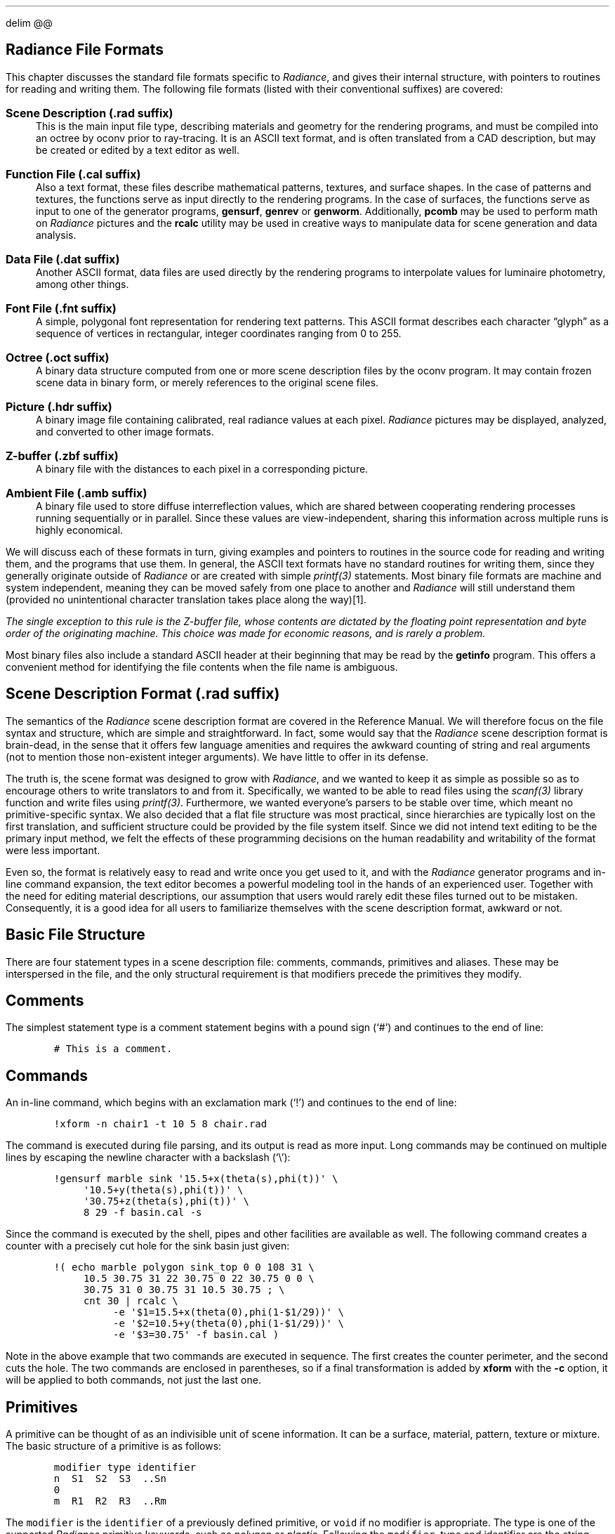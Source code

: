 .EQ
delim @@
.EN
.SH 1
\f[BI]Radiance\f[B] File Formats
.pdfhref O 1 "Radiance File Formats"
.pdfhref M "radiance-file-formats"
.LP
This chapter discusses the standard file formats specific to
\f[I]Radiance\f[R], and gives their internal structure, with pointers to
routines for reading and writing them.
The following file formats (listed with their conventional suffixes) are
covered:
.IP "\f[B]Scene Description (.rad suffix)\f[R]" 3
This is the main input file type, describing materials and geometry for
the rendering programs, and must be compiled into an octree by oconv
prior to ray-tracing.
It is an ASCII text format, and is often translated from a CAD
description, but may be created or edited by a text editor as well.
.RS 3
.RE
.IP "\f[B]Function File (.cal suffix)\f[R]" 3
Also a text format, these files describe mathematical patterns,
textures, and surface shapes.
In the case of patterns and textures, the functions serve as input
directly to the rendering programs.
In the case of surfaces, the functions serve as input to one of the
generator programs, \f[B]gensurf\f[R], \f[B]genrev\f[R] or
\f[B]genworm\f[R].
Additionally, \f[B]pcomb\f[R] may be used to perform math on
\f[I]Radiance\f[R] pictures and the \f[B]rcalc\f[R] utility may be used
in creative ways to manipulate data for scene generation and data
analysis.
.RS 3
.RE
.IP "\f[B]Data File (.dat suffix)\f[R]" 3
Another ASCII format, data files are used directly by the rendering
programs to interpolate values for luminaire photometry, among other
things.
.RS 3
.RE
.IP "\f[B]Font File (.fnt suffix)\f[R]" 3
A simple, polygonal font representation for rendering text patterns.
This ASCII format describes each character \[lq]glyph\[rq] as a sequence
of vertices in rectangular, integer coordinates ranging from 0 to 255.
.RS 3
.RE
.IP "\f[B]Octree (.oct suffix)\f[R]" 3
A binary data structure computed from one or more scene description
files by the oconv program.
It may contain frozen scene data in binary form, or merely references to
the original scene files.
.RS 3
.RE
.IP "\f[B]Picture (.hdr suffix)\f[R]" 3
A binary image file containing calibrated, real radiance values at each
pixel.
\f[I]Radiance\f[R] pictures may be displayed, analyzed, and converted to
other image formats.
.RS 3
.RE
.IP "\f[B]Z-buffer (.zbf suffix)\f[R]" 3
A binary file with the distances to each pixel in a corresponding
picture.
.RS 3
.RE
.IP "\f[B]Ambient File (.amb suffix)\f[R]" 3
A binary file used to store diffuse interreflection values, which are
shared between cooperating rendering processes running sequentially or
in parallel.
Since these values are view-independent, sharing this information across
multiple runs is highly economical.
.RS 3
.RE
.LP
We will discuss each of these formats in turn, giving examples and
pointers to routines in the source code for reading and writing them,
and the programs that use them.
In general, the ASCII text formats have no standard routines for writing
them, since they generally originate outside of \f[I]Radiance\f[R] or
are created with simple \f[I]printf(3)\f[R] statements.
Most binary file formats are machine and system independent, meaning
they can be moved safely from one place to another and
\f[I]Radiance\f[R] will still understand them (provided no unintentional
character translation takes place along the way)\**.
.FS
The single exception to this rule is the Z-buffer file, whose contents
are dictated by the floating point representation and byte order of the
originating machine.
This choice was made for economic reasons, and is rarely a problem.
.FE
Most binary files also include a standard ASCII header at their
beginning that may be read by the \f[B]getinfo\f[R] program.
This offers a convenient method for identifying the file contents when
the file name is ambiguous.
.SH 2
Scene Description Format (.rad suffix)
.pdfhref O 2 "Scene Description Format \(.rad suffix\)"
.pdfhref M "scene-description-format-.rad-suffix"
.LP
The semantics of the \f[I]Radiance\f[R] scene description format are
covered in the Reference Manual.
We will therefore focus on the file syntax and structure, which are
simple and straightforward.
In fact, some would say that the \f[I]Radiance\f[R] scene description
format is brain-dead, in the sense that it offers few language amenities
and requires the awkward counting of string and real arguments (not to
mention those non-existent integer arguments).
We have little to offer in its defense.
.PP
The truth is, the scene format was designed to grow with
\f[I]Radiance\f[R], and we wanted to keep it as simple as possible so as
to encourage others to write translators to and from it.
Specifically, we wanted to be able to read files using the
\f[I]scanf(3)\f[R] library function and write files using
\f[I]printf(3)\f[R].
Furthermore, we wanted everyone\[cq]s parsers to be stable over time,
which meant no primitive-specific syntax.
We also decided that a flat file structure was most practical, since
hierarchies are typically lost on the first translation, and sufficient
structure could be provided by the file system itself.
Since we did not intend text editing to be the primary input method, we
felt the effects of these programming decisions on the human readability
and writability of the format were less important.
.PP
Even so, the format is relatively easy to read and write once you get
used to it, and with the \f[I]Radiance\f[R] generator programs and
in-line command expansion, the text editor becomes a powerful modeling
tool in the hands of an experienced user.
Together with the need for editing material descriptions, our assumption
that users would rarely edit these files turned out to be mistaken.
Consequently, it is a good idea for all users to familiarize themselves
with the scene description format, awkward or not.
.SH 3
Basic File Structure
.pdfhref O 3 "Basic File Structure"
.pdfhref M "basic-file-structure"
.LP
There are four statement types in a scene description file: comments,
commands, primitives and aliases.
These may be interspersed in the file, and the only structural
requirement is that modifiers precede the primitives they modify.
.SH 4
Comments
.pdfhref O 4 "Comments"
.pdfhref M "comments"
.LP
The simplest statement type is a comment statement begins with a pound
sign (`#') and continues to the end of line:
.IP
.nf
\f[C]
# This is a comment.
\f[]
.fi
.SH 4
Commands
.pdfhref O 4 "Commands"
.pdfhref M "commands"
.LP
An in-line command, which begins with an exclamation mark (`!') and
continues to the end of line:
.IP
.nf
\f[C]
!xform -n chair1 -t 10 5 8 chair.rad
\f[]
.fi
.LP
The command is executed during file parsing, and its output is read as
more input.
Long commands may be continued on multiple lines by escaping the newline
character with a backslash (`\[rs]'):
.IP
.nf
\f[C]
!gensurf marble sink \[aq]15.5+x(theta(s),phi(t))\[aq] \[rs]
     \[aq]10.5+y(theta(s),phi(t))\[aq] \[rs]
     \[aq]30.75+z(theta(s),phi(t))\[aq] \[rs]
     8 29 -f basin.cal -s
\f[]
.fi
.LP
Since the command is executed by the shell, pipes and other facilities
are available as well.
The following command creates a counter with a precisely cut hole for
the sink basin just given:
.IP
.nf
\f[C]
!( echo marble polygon sink_top 0 0 108 31 \[rs]
     10.5 30.75 31 22 30.75 0 22 30.75 0 0 \[rs]
     30.75 31 0 30.75 31 10.5 30.75 ; \[rs]
     cnt 30 | rcalc \[rs]
          -e \[aq]$1=15.5+x(theta(0),phi(1-$1/29))\[aq] \[rs]
          -e \[aq]$2=10.5+y(theta(0),phi(1-$1/29))\[aq] \[rs]
          -e \[aq]$3=30.75\[aq] -f basin.cal )
\f[]
.fi
.LP
Note in the above example that two commands are executed in sequence.
The first creates the counter perimeter, and the second cuts the hole.
The two commands are enclosed in parentheses, so if a final
transformation is added by \f[B]xform\f[R] with the \f[B]-c\f[R] option,
it will be applied to both commands, not just the last one.
.SH 4
Primitives
.pdfhref O 4 "Primitives"
.pdfhref M "primitives"
.LP
A primitive can be thought of as an indivisible unit of scene
information.
It can be a surface, material, pattern, texture or mixture.
The basic structure of a primitive is as follows:
.IP
.nf
\f[C]
modifier type identifier
n  S1  S2  S3  ..Sn
0
m  R1  R2  R3  ..Rm
\f[]
.fi
.LP
The \f[C]modifier\f[R] is the \f[C]identifier\f[R] of a previously
defined primitive, or \f[C]void\f[R] if no modifier is appropriate.
The type is one of the supported \f[I]Radiance\f[R] primitive keywords,
such as \f[I]polygon\f[R] or \f[I]plastic\f[R].
Following the \f[C]modifier\f[R], type and identifier are the string
arguments, preceded by the number of string arguments and separated by
white space.
If there are no string arguments, then 0 should be given for
\f[C]n\f[R].
The string arguments are followed by the integer arguments in the same
fashion.
(Since there are no \f[I]Radiance\f[R] primitives currently using
integer arguments, the count is always 0.)
Finally, the number of real arguments is given, followed by the real
arguments.
.PP
The location of the primitive in the scene description has no
importance, except that its modifier refers to the most recently defined
primitive with that identifier.
If no such modifier was defined, an error results.
In fact, \[lq]undefined modifier\[rq] is the most frequently reported
error when parsing an invalid scene description, since any random bit of
junk encountered where a statement is expected will be interpreted as a
modifier.
One final note about modifiers \[em] since surfaces never modify
anything, their identifiers are neither stored nor referenced in the
parser\[cq]s modifier list, and serve only for debugging purposes during
editing and rendering.
.PP
Within a primitive, white space serves only to separate words, and
multiple spaces, tabs, form feeds, returns, and newlines are all
considered as one separator.
Consequently, it is not possible for a string argument to contain any
white space, which is OK because no \f[I]Radiance\f[R] primitive needs
this.
.SH 4
Aliases
.pdfhref O 4 "Aliases"
.pdfhref M "aliases"
.LP
An alias simply associates a new modifier and identifier with a
previously defined primitive.
The syntax is as follows:
.IP
.nf
\f[C]
modifier alias new_identifier old_identifier
\f[]
.fi
.LP
The \f[C]old_identifier\f[R] should be associated with some modifier
primitive (i.e., non-surface) given earlier.
The \f[C]modifier\f[R], if different from the original, will be used
instead in later applications of \f[C]new_identifier\f[R].
.PP
Aliases are most often used to give new names to previously defined
materials.
They may also be used to associate different patterns or textures with
the same material.
.SH 3
Scene Hierarchy
.pdfhref O 3 "Scene Hierarchy"
.pdfhref M "scene-hierarchy"
.LP
Hierarchical scene descriptions are achieved through expansion of
in-line \f[B]xform\f[R] commands.
The \f[B]xform\f[R] command is used to read and place other
\f[I]Radiance\f[R] scene description files in the calling file, and
these other descriptions may in turn read others, and so on down the
tree.
No check is made to assure that none of the calling files is called
again, even by itself.
If this happens, commands open commands until the system runs out of
processes, which is a very nasty business and to be avoided.
.SH 3
\f[BI]Radiance\f[B] Programs
.pdfhref O 3 "Radiance Programs"
.pdfhref M "radiance-programs"
.LP
The following table shows programs in the main \f[I]Radiance\f[R]
distribution that read and write scene description files.
Additionally, there are other translators that write scene files, which
are available separately as free contributions or as part of other (CAD)
programs.
.PP
.na
.TS
delim(@@) tab(	);
l l l l.
T{
Program
T}	T{
Read
T}	T{
Write
T}	T{
Function
T}
_
T{
\f[B]arch2rad\f[R]
T}	T{
T}	T{
X
T}	T{
Convert Architrion text file to \f[I]Radiance\f[R]
T}
T{
\f[B]genblinds\f[R]
T}	T{
T}	T{
X
T}	T{
Generate curved venetian blinds
T}
T{
\f[B]genbox\f[R]
T}	T{
T}	T{
X
T}	T{
Generate parallelepiped
T}
T{
\f[B]genclock\f[R]
T}	T{
T}	T{
X
T}	T{
Generate analog clock
T}
T{
\f[B]genprism\f[R]
T}	T{
T}	T{
X
T}	T{
Generate extruded polygon
T}
T{
\f[B]genrev\f[R]
T}	T{
T}	T{
X
T}	T{
Generate surface of revolution
T}
T{
\f[B]gensky\f[R]
T}	T{
T}	T{
X
T}	T{
Generate CIE sky distribution
T}
T{
\f[B]gensurf\f[R]
T}	T{
T}	T{
X
T}	T{
Generate arbitrary surface patch
T}
T{
\f[B]genworm\f[R]
T}	T{
T}	T{
X
T}	T{
Generate varying diameter curved path
T}
T{
\f[B]ies2rad\f[R]
T}	T{
T}	T{
X
T}	T{
Convert IES luminaire file to \f[I]Radiance\f[R]
T}
T{
\f[B]mgf2rad\f[R]
T}	T{
T}	T{
X
T}	T{
Convert MGF file to \f[I]Radiance\f[R]
T}
T{
\f[B]mkillum\f[R]
T}	T{
X
T}	T{
X
T}	T{
Compute \f[I]illum\f[R] secondary sources
T}
T{
\f[B]nff2rad\f[R]
T}	T{
T}	T{
X
T}	T{
Convert NFF file to \f[I]Radiance\f[R]
T}
T{
\f[B]objline\f[R]
T}	T{
T}	T{
X
T}	T{
Generate line drawing of \f[I]Radiance\f[R] file
T}
T{
\f[B]objview\f[R]
T}	T{
T}	T{
X
T}	T{
Quick view of \f[I]Radiance\f[R] object
T}
T{
\f[B]oconv\f[R]
T}	T{
T}	T{
X
T}	T{
Compile \f[I]Radiance\f[R] scene description
T}
T{
\f[B]obj2rad\f[R]
T}	T{
T}	T{
X
T}	T{
Convert Wavefront .OBJ file to \f[I]Radiance\f[R]
T}
T{
\f[B]rad\f[R]
T}	T{
X
T}	T{
T}	T{
Render \f[I]Radiance\f[R] scene
T}
T{
\f[B]rad2mgf\f[R]
T}	T{
X
T}	T{
T}	T{
Convert \f[I]Radiance\f[R] file to MGF
T}
T{
\f[B]raddepend\f[R]
T}	T{
X
T}	T{
T}	T{
Determine scene file dependencies
T}
T{
\f[B]replmarks\f[R]
T}	T{
X
T}	T{
X
T}	T{
Replace triangular markers with objects
T}
T{
\f[B]rpict\f[R]
T}	T{
X
T}	T{
T}	T{
Batch rendering program
T}
T{
\f[B]rtrace\f[R]
T}	T{
X
T}	T{
T}	T{
Customizable ray-tracer
T}
T{
\f[B]rview\f[R]
T}	T{
X
T}	T{
T}	T{
Interactive renderer
T}
T{
\f[B]thf2rad\f[R]
T}	T{
T}	T{
X
T}	T{
Convert GDS things file to \f[I]Radiance\f[R]
T}
T{
\f[B]tmesh2rad\f[R]
T}	T{
T}	T{
X
T}	T{
Convert triangle mesh file to \f[I]Radiance\f[R]
T}
T{
\f[B]xform\f[R]
T}	T{
X
T}	T{
X
T}	T{
Transform Radiance objects
T}
.TE
.ad
.LP
\f[B]Table 1.\f[R] Radiance programs that read and write scene
descriptions.
.SH 3
\f[BI]Radiance\f[B] C Library
.pdfhref O 3 "Radiance C Library"
.pdfhref M "radiance-c-library"
.LP
The principal library function for reading scene description files is
\f[C]readobj(inpspec)\f[R], defined in \f[C]src/common/readobj.c\f[R].
This routine takes the name of a file, or command beginning with `!', or
\f[C]NULL\f[R] if standard input is to be read, and loads the
\f[I]Radiance\f[R] data structures defined in
\f[C]src/common/object.h\f[R].
If loading \f[I]Radiance\f[R] data structures is not the action desired,
then a more custom approach is necessary, such as that used in
\f[C]src/gen/xform.c\f[R].
If using \f[I]Radiance\f[R] data structures is acceptable, but the data
need not remain resident in memory, then follow the lead in
\f[C]src/ot/getbbox.c\f[R] and use \f[C]src/ot/readobj2.c\f[R] instead.
In any case, the list of defined primitive types in
\f[C]src/common/otypes.h\f[R] is crucial.
.SH 2
Function File Format (.cal suffix)
.pdfhref O 2 "Function File Format \(.cal suffix\)"
.pdfhref M "function-file-format-.cal-suffix"
.LP
Function files are used throughout \f[I]Radiance\f[R] to specify
mathematical formulas and relations for procedural textures, patterns
and surfaces.
They are also used by filter programs such as rcalc to manipulate data,
and pcomb to manipulate pictures.
.PP
Function file syntax is simple and should be familiar to most
programmers, as it is based on fairly standard algebraic expressions.
Here is an example, which corresponds to the in-line commands given in
the previous section:
.IP
.nf
\f[C]
{
basin.cal - calculate coordinates for basin sink.
}

theta(s) = PI*(0.5+0.5*s);
phi(t) = 2*PI*t;

R(th,p) = 5 + ( 3.25*cos(p)\[ha]2 +
                1.75*sin(p)\[ha]2 ) * sin(th)\[ha]2;

x(th,p) = R(th,p)*sin(th)*cos(p);
y(th,p) = R(th,p)*sin(th)*sin(p);
z(th,p) = R(th,p)*cos(th);
\f[]
.fi
.LP
In contrast to the usual semantics in programs where each statement
corresponds to an evaluation, statements in function files correspond to
\f[I]definitions\f[R].
Once a function or variable has been defined, it may be used in later
definitions, along with predefined functions such as \f[C]sin(x)\f[R]
and \f[C]cos(x)\f[R] and constants such as PI \**.
.FS
TBD - There once was a footnote here
.FE
(All math functions use standard C conventions, hence trigonometry is
done in radians rather than degrees.)
.PP
Evaluation order (operator precedence) follows standard rules of
algebra.
Exponentiation is performed first \f[C](x\[ha]y)\f[R], followed by
multiplication and division \f[C](x*y, x/y)\f[R], then addition and
subtraction \f[C](x+y, x-y)\f[R].
Unary minus is most tightly associated \f[C](-x)\f[R], and parentheses
override operator precedence in the usual way.
Semicolons separate statements, and white space is generally ignored.
Comments are enclosed by curly braces, which may be nested.
.PP
The above file does not actually \f[I]do\f[R] anything, it merely
defines functions that are useful by a program that does.
Taking our \f[B]gensurf\f[R] example from the previous section:
.IP
.nf
\f[C]
!gensurf marble sink \[aq]15.5+x(theta(s),phi(t))\[aq] \[rs]
     \[aq]10.5+y(theta(s),phi(t))\[aq] \[rs]
     \[aq]30.75+z(theta(s),phi(t))\[aq] \[rs]
     8 29 -f basin.cal -s
\f[]
.fi
.LP
The \f[B]-f\f[R] option loads in our file, which is then used to
evaluate expressions such as \f[C]15.5+x(theta(s),phi(t))\f[R] for
specific values of \f[C]s\f[R] and \f[C]t\f[R].
These variables range from 0 to 1 over the surface patch in increments
of @1 / 8@ and @1 / 29@, respectively.
(See the \f[B]gensurf\f[R] manual page for details.)
The entire expression for each evaluation could have been written in the
command line, but it is much more convenient to create a function file.
.SH 3
Language Features
.pdfhref O 3 "Language Features"
.pdfhref M "language-features"
.LP
Subtle features of the functional language provide much greater power
than first meets the eye.
One of these is the ability to define recursive functions.
The following example defines the factorial function (\f[I]n!\f[R]):
.IP
.nf
\f[C]
fact(n) : if(n-1.5, n*fact(n-1), 1);
\f[]
.fi
.LP
This uses the library function \f[C]if(cond,e1,e0)\f[R], which returns
\f[C]e1\f[R] if cond is greater than zero, and \f[C]e0\f[R] otherwise.
Since only one of these expressions is evaluated, \f[C]fact(n)\f[R] will
call itself until \f[C]n\f[R] is less than 2, when the \f[C]if\f[R]
expression returns 1\**.
.FS
Note that we compare \f[C]n\f[R] to 1.5, so as to avoid any round-off
problems caused by floating point math.
Caution is advised because all expressions are evaluated as
double-precision real, and comparisons to zero are unreliable.
.FE
The colon (`:') is used in place of the usual equals assignment (`=')
because we want this function to have the constant attribute, which
means any later appearance in an expression of \f[C]fact(ce)\f[R] where
ce is also a constant expression will be replaced by its value.
This can be an important savings in cases where an expression or
subexpression is expensive to evaluate, and only needs to be computed
once.
All of the standard library functions have the constant attribute.
(See the following section for a complete list.)
.PP
Another handy language feature is the ability to pass function names as
arguments.
A simple example of this is the following function, which computes the
numerical derivative of a function given as its first argument:
.IP
.nf
\f[C]
FTINY : 1e-7;
d1(f,x) = (f(x+FTINY)-f(x-FTINY))/FTINY/2;
\f[]
.fi
.LP
Evaluating \f[C]d1(sin,1.1)\f[R] using this formula yields 0.4536, which
is fairly close to the true derivative, which is \f[C]cos(1.1)\f[R].
.PP
A third language feature, which is normally transparent to the user, is
the notion of \f[I]contexts\f[R].
Identifiers may be composed of parts, starting with a name and
continuing with one or more context names.
Each name is delimited by a back-quote (`\[ga]').
Names themselves begin with a letter and continue with any sequence of
letters, digits, underscores and decimal points.
The following are examples of valid identifiers:
.IP
.nf
\f[C]
v1, V.W, x_rand\[ga]local, \[ga]A_, Qa_5\[ga]
\f[]
.fi
.LP
If a context mark appears at the beginning of the identifier, then its
reference must be local.
If it appears at the end, then its reference must be global.
A local reference must be resolved in the local context, i.e., no
contexts above this one will be searched.
A global reference must correspond to the original context, ignoring any
local redefinitions.
.PP
The reason that contexts are normally transparent is that they are
controlled by the calling program \[em] there are no explicit language
features for establishing contexts.
A new context is established automatically for each function file loaded
by the rendering programs.
That way, it is safe to reuse variable names that have been used in
other files, and even in the main initialization file,
\f[C]rayinit.cal\f[R].
.PP
Although not strictly necessary, there are two good reasons to define
variables and functions before referencing them in a function file.
One is related to contexts.
If a previous definition of a variable name is given in an enclosing
context (e.g., \f[C]rayinit.cal\f[R]), then that reference will be used
rather than a later one in the current context, unless the reference is
made explicitly local by starting the identifier with a context mark.
The second reason for defining before referencing is constant
expressions.
If a variable or function has the constant attribute (i.e., defined with
`:' instead of `='), then a later subexpression referencing it can be
replaced by its evaluated result during compilation.
If the constant is not defined until after it is referenced, it remains
as a reference, which takes time to evaluate each time.
.PP
Other features of the language are truly transparent, but knowledge of
them can help one to write more efficient function files:
.IP \[bu] 3
Once a variable has been evaluated, the result is cached and it is not
reevaluated unless the client program changes an internal counter
(\f[C]eclock\f[R]), which indicates that something has changed.
This means that using variables to hold frequently used values will not
only simplify the function file, it will save time during evaluation.
.IP \[bu] 3
An argument passed in a function call is not evaluated until the
function calls for it specifically, and the result is also cached to
avoid redundant calculation.
The conditional evaluation feature is actually a requirement for
recursive functions to work, but caching is not.
Argument value caching means it is more efficient to pass an
expensive-to-compute expression than to have the function compute it
internally if it appears more than once in the function definition.
This is especially true for recursive functions with deep call trees.
.SH 3
Standard Definitions (Library)
.pdfhref O 3 "Standard Definitions \(Library\)"
.pdfhref M "standard-definitions-library"
.LP
The following are always defined:
.IP "\f[B]\f[CB]if(a, b, c)\f[B]\f[R]" 3
Conditional expression.
If a is positive, return b, else return c.
.RS 3
.RE
.IP "\f[B]\f[CB]select(N, a1, a2, ..)\f[B]\f[R]" 3
Return Nth argument.
If N is 0, then return the count of arguments excluding the first.
This provides basic array functionality.
.RS 3
.RE
.IP "\f[B]\f[CB]sqrt(x)\f[B]\f[R]" 3
Return square root of \f[C]x\f[R], where \f[C]x >= 0\f[R].
.RS 3
.RE
.IP "\f[B]\f[CB]sin(x), cos(x), tan(x), asin(x), acos(x), atan(x), atan2(y,x)\f[B]\f[R]" 3
Standard trigonometry functions.
.RS 3
.RE
.IP "\f[B]\f[CB]floor(x), ceil(x)\f[B]\f[R]" 3
Greatest lower bound and least upper bound (integer).
.RS 3
.RE
.IP "\f[B]\f[CB]exp(x), log(x), log10(x)\f[B]\f[R]" 3
Exponent and logarithm functions.
.RS 3
.RE
.IP "\f[B]\f[CB]rand(x)\f[B]\f[R]" 3
Return pseudo-random number in the range [0,1) for any argument x.
The same return value is guaranteed for the same argument.
.RS 3
.RE
.LP
The following are sometimes defined, depending on the program:
.IP "\f[B]PI\f[R]" 3
The ratio of a circle\[cq]s circumference to its diameter.
.RS 3
.RE
.IP "\f[B]\f[CB]erf(z), erfc(z)\f[B]\f[R]" 3
Error function and complimentary error function.
.RS 3
.RE
.IP "\f[B]\f[CB]j0(x), j1(x), jn(n,x), y0(x), y1(x), yn(n,x)\f[B]\f[R]" 3
Bessel functions.
.RS 3
.RE
.IP "\f[B]\f[CB]hermite(p0,p1,r0,r1,t)\f[B]\f[R]" 3
One-dimensional Hermite polynomial.
.RS 3
.RE
.LP
The rendering programs also define the following noise functions:
.IP "\f[B]\f[CB]noise3(x,y,z), noise3x(x,y,z), noise3y(x,y,z), noise3z(x,y,z)\f[B]\f[R]" 3
Perlin noise function and its gradient [Perlin85][Arvo91,p.396].
.RS 3
.RE
.IP "\f[B]\f[CB]fnoise3(x,y,z)\f[B]\f[R]" 3
Fractal noise function, ranging from -1 to 1.
.RS 3
.RE
.LP
Interaction with the renderer is achieved via special purpose variables
and functions whose values correspond to the current ray intersection
and the calling primitive.
Unlike the above functions, none of these have the constant attribute
since their values change from one ray to the next:
.IP "\f[B]\f[CB]Dx, Dy, Dz\f[B]\f[R]" 3
ray direction
.RS 3
.RE
.IP "\f[B]\f[CB]Nx, Ny, Nz\f[B]\f[R]" 3
surface normal
.RS 3
.RE
.LP
\f[C]Px, Py, Pz\f[R] :intersection point
.IP "\f[B]\f[CB]T\f[B]\f[R]" 3
distance from start
.RS 3
.RE
.IP "\f[B]\f[CB]Ts\f[B]\f[R]" 3
single ray (shadow) distance
.RS 3
.RE
.IP "\f[B]\f[CB]Rdot\f[B]\f[R]" 3
ray dot product
.RS 3
.RE
.IP "\f[B]\f[CB]S\f[B]\f[R]" 3
world scale
.RS 3
.RE
.IP "\f[B]\f[CB]Tx, Ty, Tz\f[B]\f[R]" 3
world origin
.RS 3
.RE
.IP "\f[B]\f[CB]Ix, Iy, Iz\f[B]\f[R]" 3
world i unit vector
.RS 3
.RE
.IP "\f[B]\f[CB]Jx, Jy, Jz\f[B]\f[R]" 3
world j unit vector
.RS 3
.RE
.IP "\f[B]\f[CB]Kx, Ky, Kz\f[B]\f[R]" 3
world k unit vector
.RS 3
.RE
.IP "\f[B]\f[CB]arg(n)\f[B]\f[R]" 3
real arguments, arg(0) is count
.RS 3
.RE
.LP
For BRDF primitives, the following variables are also available:
.IP "\f[B]\f[CB]NxP, NyP, NzP\f[B]\f[R]" 3
perturbed surface normal
.RS 3
.RE
.IP "\f[B]\f[CB]RdotP\f[B]\f[R]" 3
perturbed ray dot product
.RS 3
.RE
.IP "\f[B]\f[CB]CrP, CgP, CbP\f[B]\f[R]" 3
perturbed material color
.RS 3
.RE
.LP
For prism1 and prism2 primitives, the following are available:
.IP "\f[B]\f[CB]DxA, DyA, DzA\f[B]\f[R]" 3
direction to target light source
.RS 3
.RE
.LP
Other functions, variables and constants are defined as well in the file
\f[C]src/rt/rayinit.cal\f[R], which gets installed in the standard
\f[I]Radiance\f[R] library directory and can be modified or appended as
desired\**.
.FS
It is usually a good idea to store any such customized files in a
personal library location and set the \f[C]RAYPATH\f[R] environment
variable to search there first.
This way, it does not affect other users or get overwritten during the
next system installation.
.FE
.SH 3
\f[BI]Radiance\f[B] Programs
.pdfhref O 3 "Radiance Programs"
.pdfhref M "radiance-programs-1"
.LP
Table 2 shows \f[I]Radiance\f[R] programs that read and write function
files.
.PP
.na
.TS
delim(@@) tab(	);
l l l l.
T{
Program
T}	T{
Read
T}	T{
Write
T}	T{
Function
T}
_
T{
\f[B]calc\f[R]
T}	T{
X
T}	T{
X
T}	T{
Interactive calculator
T}
T{
\f[B]genrev\f[R]
T}	T{
X
T}	T{
T}	T{
Generate surface of revolution
T}
T{
\f[B]gensurf\f[R]
T}	T{
X
T}	T{
T}	T{
Generate arbitrary surface patch
T}
T{
\f[B]genworm\f[R]
T}	T{
X
T}	T{
T}	T{
Generate varying diameter curved path
T}
T{
\f[B]macbethcal\f[R]
T}	T{
T}	T{
X
T}	T{
Compute image color & contrast correction
T}
T{
\f[B]pcomb\f[R]
T}	T{
X
T}	T{
T}	T{
Perform arbitrary math on picture(s)
T}
T{
\f[B]rcalc\f[R]
T}	T{
X
T}	T{
T}	T{
Record stream calculator
T}
T{
\f[B]rpict\f[R]
T}	T{
X
T}	T{
T}	T{
Batch rendering program
T}
T{
\f[B]rtrace\f[R]
T}	T{
X
T}	T{
T}	T{
Customizable ray-tracer
T}
T{
\f[B]rview\f[R]
T}	T{
X
T}	T{
T}	T{
Interactive renderer
T}
T{
\f[B]tabfunc\f[R]
T}	T{
T}	T{
X
T}	T{
Create function file from tabulated data
T}
.TE
.ad
.LP
\f[B]Table 2.\f[R] Programs in the \f[I]Radiance\f[R] distribution that
read and write function files.
.PP
In addition, the program \f[B]ev\f[R] evaluates expressions given as
command line arguments, though it does not handle function files or
definitions.
There are also a number of 2-d plotting routines that use a slightly
modified statement syntax, called \f[B]bgraph\f[R], \f[B]dgraph\f[R],
\f[B]gcomp\f[R], and \f[B]igraph\f[R].
Additional utility programs are useful in combination with rcalc for
data analysis and scene generation.
The program \f[B]cnt\f[R] generates simple records to drive
\f[B]rcalc\f[R], and the \f[B]total\f[R] program is handy for adding up
results.
The \f[B]histo\f[R] program computes histograms needed for certain types
of statistical analysis.
The \f[B]lam\f[R] program concatenates columns from multiple input
files, and \f[B]neat\f[R] neatens up columns for better display.
.SH 3
\f[BI]Radiance\f[B] C Library
.pdfhref O 3 "Radiance C Library"
.pdfhref M "radiance-c-library-1"
.LP
The standard routines for loading and evaluating function files are
divided into three modules, \f[C]src/common/calexpr.c\f[R] for
expression parsing and evaluation, \f[C]src/common/caldefn.c\f[R] for
variable and function storage and lookup, and
\f[C]src/common/calfunc.c\f[R] for library function storage and function
evaluation.
There is a fourth module for writing out expressions called
\f[C]src/common/calprnt.c\f[R], which we will not discuss.
They all use the header file \f[C]src/common/calcomp.h\f[R], which
defines common data structures and evaluation macros.
Of these, the three most often used declarations for external routines
are:
.IP "\f[B]\f[CB]typedef struct epnode EPNODE;\f[B]\f[R]" 3
Expression parse tree node.
Some routines return pointers to this structure type, and the main
evaluation macro, \f[C]evalue(ep)\f[R], takes an argument of this type.
.RS 3
.RE
.IP "\f[B]\f[CB](double) evalue(ep);\f[B]\f[R]" 3
Evaluate an expression parse tree.
Uses node type table to access appropriate function depending on root
node type.
(E.g., an addition node calls \f[C]eadd(ep)\f[R].)
.RS 3
.RE
.IP "\f[B]\f[CB]extern unsigned long eclock;\f[B]\f[R]" 3
This is a counter used to determine when variable values need updating.
The initial value is 0, which tells the routines always to reevaluate
variables.
Once incremented to 1, variable evaluations are cached and not
recomputed until \f[C]eclock\f[R] is incremented again.
Usually, client programs increment \f[C]eclock\f[R] each time
definitions or internal states affecting returned values change.
This assures the quickest evaluation of correct results.
.RS 3
.RE
.LP
The usual approach to handling definitions is to compile them into the
central lookup table; variable and function references are later
evaluated by traversing the stored parse trees.
Syntax errors and undefined symbol errors during evaluation result in
calls to the user-definable routine \f[C]eputs(s)\f[R] to report the
error and \f[C]quit(status)\f[R] to exit the program.
Domain and range errors during evaluation set \f[C]errno\f[R], then call
the user-definable routine \f[C]wputs(s)\f[R] to report the error and
return zero as the expression result.
Following are standard routines provided for parsing from a file and
parsing from a string:
.IP "\f[B]\f[CB]EPNODE *eparse(char *expr);\f[B]\f[R]" 3
Compile the string expr into a parse tree for later evaluation with
evalue(ep).
.RS 3
.RE
.IP "\f[B]\f[CB]epfree(EPNODE *ep);\f[B]\f[R]" 3
Free memory associated with ep, including any variables referenced if
they are no longer defined.
.RS 3
.RE
.IP "\f[B]\f[CB]double eval(char *expr);\f[B]\f[R]" 3
Immediately parse, evaluate and free the given string expression.
.RS 3
.RE
.IP "\f[B]\f[CB]fcompile(char *fname);\f[B]\f[R]" 3
Compile definitions from the given file, or standard input if fname is
NULL.
.RS 3
.RE
.IP "\f[B]\f[CB]scompile(char *str, char *fn, int ln);\f[B]\f[R]" 3
Compile definitions from the string str, taken from file fn at line
number ln.
If no file is associated, fn can be NULL, and ln can be 0.
.RS 3
.RE
.LP
The following routines allow one to control the current context for
definition lookup and storage:
.IP "\f[B]\f[CB]char *setcontext(char *ctx);\f[B]\f[R]" 3
Set the current context to ctx.
If ctx is NULL, then simply return the current context.
An empty string sets the global context.
.RS 3
.RE
.IP "\f[B]\f[CB]char *pushcontext(char *name);\f[B]\f[R]" 3
Push another context onto the stack.
Return the new (full) context.
.RS 3
.RE
.IP "\f[B]\f[CB]char *popcontext();\f[B]\f[R]" 3
Pop the top context name off the stack.
Return the new (full) context.
.RS 3
.RE
.LP
The following functions permit the explicit setting of variable and
function values:
.IP "\f[B]\f[CB]varset(char *vname, int assign, double val);\f[B]\f[R]" 3
Set the specified variable to the given value, using a constant
assignment if assign is `:' or a regular one if it is `='.
This is always faster than compiling a string to do the same thing.
.RS 3
.RE
.IP "\f[B]\f[CB]funset(char *fname, int nargs, int assign, double (*fptr)(char *fn));\f[B]\f[R]" 3
Assign the specified library function, which takes a minimum of nargs
arguments.
The function will have the constant attribute if assign is `:', or not
if it is `='.
The only argument to the referenced function pointer is the function
name, which will equal fname.
(This string must therefore be declared static.)
This offers a convenient method to identify calls to an identical
function assigned multiple tasks.
Argument values are obtained with calls back to the argument(n) library
function.
.RS 3
.RE
.LP
The following functions are provided for evaluating a function or
variable in the current definition set:
.IP "\f[B]\f[CB]double varvalue(char *vname);\f[B]\f[R]" 3
Evaluate the given variable and return the result.
Since a hash lookup is necessary to resolve the reference, this is
slightly less efficient than evaluating a compiled expression via
evalue(ep), which uses soft links generated and maintained during
compilation.
.RS 3
.RE
.IP "\f[B]\f[CB]double funvalue(char *fn, int n, double a);\f[B]\f[R]" 3
Evaluate the function fn, passing n real arguments in the array a.
There is currently no mechanism for passing functions or function name
arguments from client programs.
.RS 3
.RE
.LP
These routines can be used to check the existence of a specific function
or variable:
.IP "\f[B]\f[CB]int vardefined(char *vname);\f[B]\f[R]" 3
Return non-zero if the named variable is defined.
(If the symbol is defined as a function, zero is returned.)
.RS 3
.RE
.IP "\f[B]\f[CB]int fundefined(char *fname);\f[B]\f[R]" 3
Return the number of required arguments for the named function if it is
defined, or zero if it is not defined.
(If the symbol is defined as a variable, zero is returned.)
.RS 3
.RE
.LP
These routines allow definitions to be cleared:
.IP "\f[B]\f[CB]dclear(char *dname);\f[B]\f[R]" 3
Clear the given variable or function, unless it is a constant
expression.
.RS 3
.RE
.IP "\f[B]\f[CB]dremove(char *dname);\f[B]\f[R]" 3
Clear the given variable or function, even if it is a constant
expression.
Library definitions cannot be removed, except by calling funset with a
\f[C]NULL\f[R] pointer for the function argument.
.RS 3
.RE
.IP "\f[B]\f[CB]dcleanup(int level);\f[B]\f[R]" 3
Clear definitions.
If level is 0, then just clear variable definitions.
If level is 2, then clear constants as well.
If the current context is local, then only local definitions will be
affected.
If global, all definitions in all contexts will be affected.
.RS 3
.RE
.LP
These routines may be used during library function evaluation:
.IP "\f[B]\f[CB]int nargum();\f[B]\f[R]" 3
Determine the number of arguments available in the current function
evaluation context.
.RS 3
.RE
.IP "\f[B]\f[CB]double argument(int n);\f[B]\f[R]" 3
Evaluate and return the nth argument.
.RS 3
.RE
.IP "\f[B]\f[CB]char *argfun(n);\f[B]\f[R]" 3
Get the name of the function passed as argument n.\ (Generates an error
if the nth argument is not a function.)
.RS 3
.RE
.LP
Other, even more specialized routines are provided for controlling the
parsing process, printing out expressions and sifting through stored
definitions, but these are not accessed by most client programs.
Worth noting are the various compile flags that affect which features of
the expression language are included.
The standard library sets the flags \f[C]-DVARIABLE\f[R],
\f[C]-DFUNCTION\f[R], \f[C]-DRCONST\f[R], and \f[C]-DBIGLIB\f[R].
Here is a list of compile flags and their meanings:
.IP "\f[B]\f[CB]-DVARIABLE\f[B]\f[R]" 3
Allow user-defined variables and (if \f[C]-DFUNCTION\f[R]) user- defined
functions.
.RS 3
.RE
.IP "\f[B]\f[CB]-DFUNCTION\f[B]\f[R]" 3
Compile in library functions and (if \f[C]-DVARIABLE\f[R]) allow
user-supplied function definitions.
.RS 3
.RE
.IP "\f[B]\f[CB]-DBIGLIB\f[B]\f[R]" 3
Include larger library of standard functions, i.e., standard C math
library.
Otherwise, only minimal library is compiled in, and other functions may
be added using \f[C]funset\f[R].
.RS 3
.RE
.IP "\f[B]\f[CB]-DRCONST\f[B]\f[R]" 3
Reduce constant subexpressions during compilation.
This can result in substantial savings during later evaluation, but the
original user-supplied expressions are lost.
.RS 3
.RE
.IP "\f[B]\f[CB]-DREDEFW\f[B]\f[R]" 3
Issue a warning via \f[C]wputs(s)\f[R] if a new definition hides a
constant definition or library function, or replaces an existing,
distinct definition for the same symbol.
(The \f[C]varset\f[R] routine never generates warnings, however.)
.RS 3
.RE
.IP "\f[B]\f[CB]-DINCHAN\f[B]\f[R]" 3
Provide for \f[C]\[rs]$N\f[R] syntax for input channels, which result in
callbacks to client-supplied chanvalue(n) routine on each evaluation.
.RS 3
.RE
.IP "\f[B]\f[CB]-DOUTCHAN\f[B]\f[R]" 3
Provide for \f[C]\[rs]$N\f[R] lvalue syntax for output channels, which
are evaluated via the chanout(cs) library function, which calls
\f[C](*cs)(n, value)\f[R]for each assigned channel definition.
.RS 3
.RE
.SH 2
Data File Format (.dat suffix)
.pdfhref O 2 "Data File Format \(.dat suffix\)"
.pdfhref M "data-file-format-.dat-suffix"
.LP
Although it is possible to store tabular data in a function file using
the select library function, it is more convenient and efficient to
devote a special file format to this purpose.
\f[I]Radiance\f[R] data files store scalar values on an N-dimensional
rectangular grid.
Grid (independent) axes may be regularly or irregularly divided, as
shown in Figure 1.
This data is interpolated during rendering (using N-dimensional linear
interpolation) to compute the desired values.
.PSPIC  "figure1.eps"
.ce 1000
Division of axes in .dat file
.ce 0
.PP
\f[B]Figure 1.\f[R] A 2-dimensional grid with one regularly divided axis
and one irregularly divided axis.
Each intersection corresponds to a data value that appears in the file.
.PP
Data files are broken into two sections, the header and the body.
The header specifies the grid, and the body contains the data values in
a standard order.
The first value in the file is a positive integer indicating the number
of dimensions.
Next comes that number of axis specifications, in one of two formats.
For a regularly divided axis, the starting and ending value is given,
followed by the number of divisions.
For an irregularly divided axis, two zeros are followed by the number of
divisions then that number of division values.
The two zeros are merely there to indicate an irregular spacing is being
specified.
Once all the axes have been given, the header is done and the body of
the file begins, which consists of one data value after another.
The ordering of the data is such that the last axis given is the one
being traversed most rapidly, similar to a static array assignment in C.
.PP
A file corresponding to the topology shown in Figure 1 is:
.IP
.nf
\f[C]
######### Header ########
2                   # Two-dimensional data array
0.5 0.1 5           # The regularly spaced axis
0 0 5 3 5 10 16 20  # The irregularly spaced axis
########## Body #########
# The data values, starting with the
# upper left, moving right then down:
 19.089   7.001  14.647   6.3671  8.0003
  3.8388 11.873  19.294  16.605   2.7435
 16.699   6.387   2.8123 16.195  17.615
 14.36   14.413  16.184  15.635   4.5403
  3.6740 14.550  10.332  15.932   1.2678
\f[]
.fi
.LP
Comments begin with a pound sign (`#') and continue to the end of the
line.
White space is ignored except as a data separator, thus the position of
header and data values on each line is irrelevant except to improve
readability.
.SH 3
\f[BI]Radiance\f[B] Programs
.pdfhref O 3 "Radiance Programs"
.pdfhref M "radiance-programs-2"
.LP
Table 3 shows \f[I]Radiance\f[R] programs that read and write data
files.
.PP
.na
.TS
delim(@@) tab(	);
l l l l.
T{
Program
T}	T{
Read
T}	T{
Write
T}	T{
Function
T}
_
T{
\f[B]ies2rad\f[R]
T}	T{
T}	T{
X
T}	T{
Convert IES luminaire file to \f[I]Radiance\f[R]
T}
T{
\f[B]mgf2rad\f[R]
T}	T{
T}	T{
X
T}	T{
Convert MGF file to \f[I]Radiance\f[R]
T}
T{
\f[B]rpict\f[R]
T}	T{
X
T}	T{
T}	T{
Batch rendering program
T}
T{
\f[B]rtrace\f[R]
T}	T{
X
T}	T{
T}	T{
Customizable ray-tracer
T}
T{
\f[B]rview\f[R]
T}	T{
X
T}	T{
T}	T{
Interactive renderer
T}
.TE
.ad
.LP
\f[B]Table 3.\f[R] Programs in the \f[I]Radiance\f[R] distribution that
read and write data files.
.SH 3
\f[BI]Radiance\f[B] C Library
.pdfhref O 3 "Radiance C Library"
.pdfhref M "radiance-c-library-2"
.LP
The header file \f[C]src/rt/data.h\f[R] gives the standard data
structures used by the routines in \f[C]src/rt/data.c\f[R] for reading
and interpolating data files.
The main data type is \f[C]DATARRAY\f[R], which is a structure
containing the grid specification and a pointer to the data array, which
is of the type \f[C]DATATYPE\f[R] (normally \f[B]float\f[R] to save
space).
.PP
The main routine for reading data files is \f[C]getdata(dname)\f[R],
which searches the standard \f[I]Radiance\f[R] library locations set by
the \f[C]RAYPATH\f[R] environment variable.
The return value is a pointer to the loaded \f[C]DATARRAY\f[R], which
may have been loaded by a previous call.
(The routine keeps a hash table of loaded files to minimize time and
memory requirements.)
The \f[C]freedata(dname)\f[R] routine frees memory associated with the
named data file, or all data arrays if \f[C]dname\f[R] is
\f[C]NULL\f[R].
.PP
The routine that interpolates data values is \f[C]datavalue(dp,pt)\f[R],
which takes a \f[C]DATARRAY\f[R] pointer and an array of
\f[B]double\f[R]s of the appropriate length (the number of dimensions in
\f[C]dp\f[R]).
The \f[B]double\f[R] returned is the interpolated value at that point in
the scalar field.
If the requested point lies outside the data\[cq]s grid, it is
extrapolated from the perimeter values up to a distance of one division
in each dimension, and falls off harmonically to zero outside of that.
This was selected as the most robust compromise, but to be safe it is
generally best to avoid giving out-of-domain points to
\f[C]datavalue\f[R].
.SH 2
Font File Format (.fnt suffix)
.pdfhref O 2 "Font File Format \(.fnt suffix\)"
.pdfhref M "font-file-format-.fnt-suffix"
.LP
Font files are used for text patterns and mixtures, and by the
\f[B]psign\f[R] program to generate simple text labels.
Each character glyph is set up on a simple rectangular coordinate system
running from [0,255] in x and y, and the glyph itself is a polygon.
Figure 2 shows an example of the letter \[lq]A\[rq].
.PSPIC  "figure2.eps"
.ce 1000
Drawing of an A, based on coordinates
.ce 0
.PP
\f[B]Figure 2.\f[R] A glyph for an \[lq]A\[rq] character in standard
font coordinates.
Note that the hole is made via a seam, just as with \f[I]Radiance\f[R]
scene polygons.
The actual aspect and spacing of the character will be determined by the
client program.
.PP
Each glyph begins with the decimal value of that character\[cq]s index,
which is 65 for \[lq]A\[rq] according to the ASCII standard.
This is followed by the number of vertices, then the vertices themselves
in @left ( x sub 1 , y sub 1 right ) , left ( x sub 2 , y sub 2 right )@
order.
White space again serves as a separator, and comments may begin with a
pound sign (`#') and continue to the end of line.
Here is the glyph entry for the letter \[lq]A\[rq] corresponding to
Figure 2:
.IP
.nf
\f[C]
65   15        # Helvetica \[dq]A\[dq]
     155  222  242  48   185  48   168  86
     83   86   65   48   12   48   101  222
     155  222  128  179  126  179  97   116
     155  116  128  179  155  222
\f[]
.fi
.LP
If the number of vertices given is zero, then the character is a space.
This is not the same as no entry, which means there is no valid glyph
for that character.
Glyphs may appear in any order, with indices ranging from 0 to 255.
The maximum number of vertices for a single glyph is 32767.
.PP
Two standard font files are provided, \f[C]helvet.fnt\f[R] and
\f[C]hexbit4x1.fnt\f[R].
The former is a Helvetica font from the public domain Hershey font set.
The second is a simple bit pattern font for hexadecimal encodings of
bitmaps.
.SH 3
\f[BI]Radiance\f[B] Programs
.pdfhref O 3 "Radiance Programs"
.pdfhref M "radiance-programs-3"
.LP
Table 4 shows \f[I]Radiance\f[R] programs that read and write font
files.
.PP
.na
.TS
delim(@@) tab(	);
l l l l.
T{
Program
T}	T{
Read
T}	T{
Write
T}	T{
Function
T}
_
T{
\f[B]pcompos\f[R]
T}	T{
X
T}	T{
T}	T{
Compose \f[I]Radiance\f[R] pictures
T}
T{
\f[B]psign\f[R]
T}	T{
X
T}	T{
T}	T{
Generate \f[I]Radiance\f[R] picture label
T}
T{
\f[B]rpict\f[R]
T}	T{
X
T}	T{
T}	T{
Batch rendering program
T}
T{
\f[B]rtrace\f[R]
T}	T{
X
T}	T{
T}	T{
Customizable ray-tracer
T}
T{
\f[B]rview\f[R]
T}	T{
X
T}	T{
T}	T{
Interactive renderer
T}
.TE
.ad
.LP
\f[B]Table 4.\f[R] Programs in the \f[I]Radiance\f[R] distribution that
read and write font files.
.SH 3
\f[BI]Radiance\f[B] C Library
.pdfhref O 3 "Radiance C Library"
.pdfhref M "radiance-c-library-3"
.LP
Similar to data files, font files are usually read and stored in a
lookup table.
The data structures for fonts are in src/common/font.h, and the routines
for reading and spacing them are in \f[C]src/common/font.c\f[R].
The main structure type is \f[C]FONT\f[R].
The routine \f[C]getfont(fname)\f[R] loads a font file from the
\f[I]Radiance\f[R] library (set by the \f[C]RAYPATH\f[R] environment
variable), and returns a pointer to the resulting \f[C]FONT\f[R]
structure.
If the file has been previously loaded, a pointer to the stored
structure is returned.
The \f[C]freefont(fname)\f[R] routine frees memory associated with the
named font file and deletes it from the table, or frees all font data if
\f[C]fname\f[R] is \f[C]NULL\f[R].
.PP
Three different routines are available for text spacing.
The \f[C]uniftext(sp,tp,f\f[R]) function takes the nul-terminated string
\f[C]tp\f[R] and computes uniform per-character spacing for the font
\f[C]f\f[R], returned in the short integer array \f[C]sp\f[R].
(This is a fairly simple process, and all spacing values will be 255
unless a character has no corresponding glyph.)
The \f[C]squeeztext(sp,tp,f,cis)\f[R] performs a similar function, but
puts only \f[C]ci\f[R]s units between adjacent characters, based on the
actual width of each font glyph.
The most sophisticated spacing function is
\f[C]proptext(sp,tp,f,cis,nsi)\f[R], which produces a total line length
equal to what it would be with uniform spacing, while maintaining equal
inter-character spacing throughout (i.e., proportional spacing).
The \f[C]nsi\f[R] argument is the number of spaces (zero-vertex glyphs)
considered as an indent.
That is, if this many or more adjacent spaces occur in \f[C]tp\f[R], the
indented text following will appear at the same point as it would have
had the spacing been uniform.
This maintains columns in tabulated text despite the proportional
spacing.
Tabs are not understood or interpreted by any of these routines, and
must be expanded to the appropriate number of spaces via
\f[B]expand\f[R].
.SH 3
Octree Format (.oct suffix)
.pdfhref O 3 "Octree Format \(.oct suffix\)"
.pdfhref M "octree-format-.oct-suffix"
.LP
In \f[I]Radiance\f[R], octrees are used to accelerate ray intersection
calculations as described by Glassner [Glassner84].
This data structure is computed by the \f[B]oconv\f[R] program, which
produces a binary file as its output.
An octree file contains a list of \f[I]Radiance\f[R] scene description
files (which may be empty), some information to guarantee portability
between systems and different versions of the code, followed by the
octree data itself.
If the octree file is \[lq]frozen,\[rq] then it will also contain the
scene data, compiled into a binary format for quick loading.
This is most convenient for octrees that are used in \f[I]instance\f[R]
primitives, which may be moved to a different (library) location from
the originating scene files.
.PP
An octree recursively subdivides 3-dimensional space into 8 subtrees,
hence its name.
Each \[lq]leaf\[rq] node contains between zero and \f[C]MAXSET\f[R]
surface primitives, indicating that section of space contains part or
all of those surfaces.
(Surface primitives may appear more than once in the octree.)
The goal of \f[B]oconv\f[R] is to build an octree that contains no more
than N surfaces in each leaf node, where N is set by the \f[B]-n\f[R]
option (5 by default).
It may allow more surfaces in places where the octree has reached its
maximum resolution (depth), set by the \f[B]-r\f[R] option (1024 \[em]
depth 10 by default).
Figure 3 shows a quadtree dividing 2-dimensional space, analogous to our
3-dimensional octree.
.PSPIC  "figure3.eps"
.ce 1000
A quadtree dividing two-dimensional space
.ce 0
.PP
\f[B]Figure 3.\f[R] An example quadtree divided so that no leaf node
contains more than 2 objects.
A three-dimensional octree works the same way.
Each leaf node is either empty, or contains a list of intersecting
surfaces.
.SH 3
Basic File Structure
.pdfhref O 3 "Basic File Structure"
.pdfhref M "basic-file-structure-1"
.LP
An octree file is divided into five sections: the information header,
the scene boundaries, the scene file names, the octree data structure,
and the compiled scene data.
If the octree is frozen, then the compiled scene data is included and
the scene file names are not.
Otherwise, the scene data is left off.
.SH 4
Information Header
.pdfhref O 4 "Information Header"
.pdfhref M "information-header"
.LP
As with other binary \f[I]Radiance\f[R] formats, the beginning of an
octree file is the information header.
The first line is \[lq]#?RADIANCE\[rq] to aid in identification by the
UNIX \f[B]file\f[R] program.
Following this is the \f[B]oconv\f[R] command (or commands) used to
produce the octree, then a line indicating the format,
\f[C]FORMAT=Radiance_octree\f[R].
The end of the information header is always an empty line.
Here is an example of an octree information header, as reported by
\f[B]getinfo\f[R]:
.IP
.nf
\f[C]
#?RADIANCE
oconv model.b90 desk misc
oconv -f -i modelb.oct window blinds lights lamp
FORMAT=Radiance_octree
\f[]
.fi
.LP
The actual content of this header is ignored when an octree is read
except for the \f[C]FORMAT\f[R] line, which if it appears must match the
one shown above.
.SH 4
Scene Boundaries
.pdfhref O 4 "Scene Boundaries"
.pdfhref M "scene-boundaries"
.LP
After the information header, there is a magic number indicating the
format version and the size of object indices (in bytes per index).
This is a two-byte quantity, which must be one of the following in the
current release:
.PP
.na
.nr LLold \n[LL]
.TS
delim(@@) tab(	);
lw(35.0n) lw(35.0n).
T{
.nr LL 35.0n
285
T}	T{
.nr LL 35.0n
Two-byte object indices.
T}
T{
.nr LL 35.0n
287
T}	T{
.nr LL 35.0n
Four-byte object indices.
T}
T{
.nr LL 35.0n
291
T}	T{
.nr LL 35.0n
Eight-byte object indices.
(Only supported on architectures with 64-bit \f[B]longs\f[R].)
T}
.TE
.nr LL \n[LLold]
.ad
.LP
Technically, the code will also support odd-sized integers, but they are
not found on any existing machine architectures so we can forget about
them.
.PP
Following the octree magic number, we have the enclosing cube for the
scene, which defines the dimensions of the octree\[cq]s root node.
The cube is aligned along the world coordinate axes, so may be defined
by one corner (the 3-dimensional minimum) and the side length.
For historical reasons, these four values are stored as ASCII-encoded
real values in nul-terminated strings.
(The octree boundaries may also be read using \f[B]getinfo\f[R] with the
\f[B]-d\f[R] option.)
.SH 4
Scene File Names
.pdfhref O 4 "Scene File Names"
.pdfhref M "scene-file-names"
.LP
Following the octree dimensions, the names of the scene description
files are given, each stored a nul-terminated string.
The end of this file list is indicated by an empty string.
If the octree is \[lq]frozen,\[rq] meaning it contains the compiled
scene information as well, then no file names will be present (i.e., the
first string will be empty).
.SH 4
Octree Data Structure
.pdfhref O 4 "Octree Data Structure"
.pdfhref M "octree-data-structure"
.LP
After the scene description files, an N-byte integer indicates the total
number of primitives given to \f[B]oconv\f[R], where N is the size
derived from the magic number as we described.
This object count will be used to verify that the files have not changed
significantly since the octree was written\**.
.FS
Small changes that do not affect geometry will not cause problems, but
if the primitive count changes, so does the indexing of surfaces, and
with that the octree data structure becomes invalid.
A second check is made to insure that no non-surface primitives appear
in any leaf nodes, and this at least guarantees that the renderer will
not dump core from an outdated octree, even if the results are wrong.
.FE
.PP
After the primitive count, the actual octree is stored, using the
following recursive procedure:
.IP
.nf
\f[C]
puttree(ot) begin
if ot is a tree then
               write the character \[aq]\[rs]002\[aq]
call puttree on each child node (0-7) else if ot is empty then
               write the character \[aq]\[rs]000\[aq]
          else
               write the character \[aq]\[rs]001\[aq]
               write out the number of surfaces
               write out each surface\[aq]s index
end
end puttree
\f[]
.fi
.LP
The number of surfaces and the surface indices are each N-byte integers,
and the tree node types are single bytes.
Reading the octree is accomplished with a complementary procedure.
.SH 4
Compiled Scene Data
.pdfhref O 4 "Compiled Scene Data"
.pdfhref M "compiled-scene-data"
.LP
If the octree is frozen, then this data structure is followed by a
compiled version of the scene.
This avoids the problems of changes to scene files, and allows an octree
to be moved conveniently from one location and one system to another
without worrying about the associated scene files.
.PP
The scene data begins with a listing of the defined primitive types.
This list consists of the name of each type as a nul-terminated string,
followed by an empty string once the list has been exhausted.
This permits the indexing of primitive types with a single byte later
on, without concern about changes to \f[I]Radiance\f[R] involving
\f[C]src/common/otypes.h\f[R].
.PP
The scene primitives are written one at a time.
First is a single byte with the primitive type index, as determined from
the list given above.
Second is the N-byte modifier index, followed by the primitive\[cq]s
identifier as a nul-terminated string.
String arguments start with a 2-byte integer indicating the argument
count, followed by the strings themselves, which are nul-terminated.
Real arguments next have a 2-byte count followed by the real values,
each stored as a 4-byte mantissa followed by a 1-byte (signed) exponent.
(The mantissa is the numerator of a fraction of @2 sup 31 \[u2212] 1@.)
The end of data is indicated with a -1 value for the object type
(byte=255).
.SH 3
\f[BI]Radiance\f[B] Programs
.pdfhref O 3 "Radiance Programs"
.pdfhref M "radiance-programs-4"
.LP
Table 5 shows \f[I]Radiance\f[R] programs that read and write octree
files.
.PP
.na
.TS
delim(@@) tab(	);
l l l l.
T{
Program
T}	T{
Read
T}	T{
Write
T}	T{
Function
T}
_
T{
\f[B]getinfo\f[R]
T}	T{
X
T}	T{
T}	T{
Print information header from binary file
T}
T{
\f[B]oconv\f[R]
T}	T{
X
T}	T{
X
T}	T{
Compile \f[I]Radiance\f[R] scene description
T}
T{
\f[B]rad\f[R]
T}	T{
X
T}	T{
X
T}	T{
Render \f[I]Radiance\f[R] scene
T}
T{
\f[B]rpict\f[R]
T}	T{
X
T}	T{
T}	T{
Batch rendering program
T}
T{
\f[B]rpiece\f[R]
T}	T{
X
T}	T{
T}	T{
Parallel batch rendering program
T}
T{
\f[B]rtrace\f[R]
T}	T{
X
T}	T{
T}	T{
Customizable ray-tracer
T}
T{
\f[B]rview\f[R]
T}	T{
X
T}	T{
T}	T{
Interactive renderer
T}
.TE
.ad
.LP
\f[B]Table 5.\f[R] Programs in the \f[I]Radiance\f[R] distribution that
read and write octree files.
.SH 3
\f[BI]Radiance\f[B] C Library
.pdfhref O 3 "Radiance C Library"
.pdfhref M "radiance-c-library-4"
.LP
Since reading an octree file also may involve reading a
\f[I]Radiance\f[R] scene description, some of the same library routines
are called indirectly.
The header file \f[C]src/common/octree.h\f[R] is needed in addition to
the \f[C]src/common/object.\f[R]h file.
The module \f[C]src/ot/writeoct.c\f[R] contains the main routines for
writing an octree to stdout, while \f[C]src/common/readoct.c\f[R]
contains the corresponding routines for reading an octree from a file.
Both modules access routines in \f[C]src/common/portio.c\f[R] for
reading and writing portable binary data.
.PP
Here is the main call for writing out an octree:
.IP "\f[B]\f[CB]writeoct(int store, CUBE *scene, char *ofn[]);\f[B]\f[R]" 3
Write the octree stored in scene to stdout, assuming the header has
already been written.
The flags in store determine what will be included.
Normally, this variable is one of \f[C]IO_ALL\f[R] or
\f[C](IO_ALL & \[ti]IO_FILES)\f[R] correspondingto writing a normal or a
frozen octree, respectively.
.RS 3
.RE
.LP
Here is the main call for reading in an octree:
.IP "\f[B]\f[CB]readoct(char *fname, int load, CUBE *scene, char *ofn[]);\f[B]\f[R]" 3
Read the octree file fname into scene, saving scene file names in the
ofn array.
What is loaded depends on the flags in load,which may be one or more of
\f[C]IO_CHECK\f[R], \f[C]IO_INFO\f[R], \f[C]IO_SCENE\f[R],
\f[C]IO_TREE\f[R], \f[C]IO_FILES\f[R] and \f[C]IO_BOUNDS\f[R].
These correspond to checking file type and consistency, transferring the
information header to stdout, loading the scene data, loading the octree
structure, assigning the scene file names to ofn, and assigning the
octree cube boundaries.
The macro \f[C]IO_ALL\f[R] includes all of these flags, for convenience.
.RS 3
.RE
.SH 2
Picture File Format (.hdr suffix)
.pdfhref O 2 "Picture File Format \(.hdr suffix\)"
.pdfhref M "picture-file-format-.hdr-suffix"
.LP
\f[I]Radiance\f[R] pictures\**
.FS
The picture filename extension used to be .pic, but that conflicted with
too many other programs.
It was replaced with .hdr, an abbreviation of \[lq]high dynamic
range.\[rq]
.FE
differ from standard computer graphics images inasmuch as they contain
real physical data, namely radiance values at each pixel.
To do this, it is necessary to maintain floating point information, and
we use a 4-byte/pixel encoding described in Chapter II.5 of Graphics
Gems II [Arvo91,p.80].
The basic idea is to store a 1-byte mantissa for each of three
primaries, and a common 1-byte exponent.
The accuracy of these values will be on the order of 1% (±1 in 200) over
a dynamic range from 10\*{-38\*} to 10\*{38\*}.
.PP
Although \f[I]Radiance\f[R] pictures \f[I]may\f[R] contain physical
data, they do not \f[I]necessarily\f[R] contain physical data.
If the rendering did not use properly modeled light sources, or the
picture was converted from some other format, or custom filtering was
applied, then the physical data will be invalid.
Table 6 lists programs that read and write \f[I]Radiance\f[R] pictures,
with pluses next to the X-marks indicating where physical data is
preserved (or at least understood).
Specifically, if the picture file read or written by a program has an
\[lq]X+\[rq], then it has maintained the physical validity of the pixels
by keeping track of any exposure or color corrections in the appropriate
header variables, described below.
.SH 3
Basic File Structure
.pdfhref O 3 "Basic File Structure"
.pdfhref M "basic-file-structure-2"
.LP
\f[I]Radiance\f[R] picture files are divided into three sections: the
information header, the resolution string, and the scanline records.
All of these must be present or the file is incomplete.
.SH 4
Information Header
.pdfhref O 4 "Information Header"
.pdfhref M "information-header-1"
.LP
The information header begins with the usual \f[C]#?RADIANCE\f[R]
identifier, followed by one or more lines containing the programs used
to produce the picture.
These commands may be interspersed with variables describing relevant
information such as the view, exposure, color correction, and so on.
Variable assignments begin on a new line, and the variable name (usually
all upper case) is followed by an equals sign (`='), which is followed
by the assigned value up until the end of line.
Some variable assignments override previous assignments in the same
header, where other assignments are cumulative.
Here are the most important variables for \f[I]Radiance\f[R] pictures:
.IP "\f[B]\f[CB]FORMAT\f[B]\f[R]" 3
A line indicating the file\[cq]s format.
At most one \f[C]FORMAT\f[R] line is allowed, and it must be assigned a
value of either \f[C]32- bit_rle_rgbe\f[R] or \f[C]32-bit_rle_xyze\f[R]
to be a valid \f[I]Radiance\f[R] picture.
.RS 3
.RE
.IP "\f[B]\f[CB]EXPOSURE\f[B]\f[R]" 3
A single floating point number indicating a multiplier that has been
applied to all the pixels in the file.
\f[C]EXPOSURE\f[R] values are cumulative, so the original pixel values
(i.e., radiances in w/sr/m\*{2\*}) must be derived by taking the values
in the file and dividing by all the \f[C]EXPOSURE\f[R] settings
multiplied together.
No \f[C]EXPOSURE\f[R] setting implies that no exposure changes have
taken place.
.RS 3
.RE
.IP "\f[B]\f[CB]COLORCORR\f[B]\f[R]" 3
A color correction multiplier that has been applied to this picture.
Similar to the \f[C]EXPOSURE\f[R] variable except given in three parts
for the three primaries.
In general, the value should have a brightness of unity, so that it does
not affect the actual brightness of pixels, which should be tracked by
\f[C]EXPOSURE\f[R] changes instead.
(This variable is also cumulative.)
.RS 3
.RE
.IP "\f[B]\f[CB]SOFTWARE\f[B]\f[R]" 3
The software version used to create the picture, usually something like
\f[C]RADIANCE 3.04 official release July 16, 1996\f[R].
.RS 3
.RE
.IP "\f[B]\f[CB]PIXASPECT\f[B]\f[R]" 3
The pixel aspect ratio, expressed as a decimal fraction of the height of
each pixel to its width.
This is not to be confused with the image aspect ratio, which is the
total height over width.
(The image aspect ratio is actually equal to the height in pixels over
the width in pixels, \f[I]multiplied\f[R] by the pixel aspect ratio.)
These assignments are cumulative, so the actual pixel aspect ratio is
all ratios multiplied together.
If no \f[C]PIXASPECT\f[R] assignment appears, the ratio is assumed to be
1.
.RS 3
.RE
.IP "\f[B]\f[CB]VIEW\f[B]\f[R]" 3
The \f[I]Radiance\f[R] view parameters used to create this picture.
Multiple assignments are cumulative inasmuch as new view options add to
or override old ones.
.RS 3
.RE
.LP
\f[C]PRIMARIES\f[R] The CIE (x,y) chromaticity coordinates of the three
(RGB) primaries and the white point used to standardize the
picture\[cq]s color system.
This is used mainly by the \f[B]ra_xyze\f[R] program to convert between
color systems.
If no \f[C]PRIMARIES\f[R] line appears, we assume the standard primaries
defined in \f[C]src/common/color.h\f[R], namely
\f[C]0.640 0.330 0.290 0.600 0.150 0.060 0.333 0.333\f[R] for red,
green, blue and white, respectively.
.PP
As always, the end of the header is indicated by an empty line.
.SH 4
Resolution String
.pdfhref O 4 "Resolution String"
.pdfhref M "resolution-string"
.LP
All \f[I]Radiance\f[R] pictures have a standard coordinate system, which
is shown in Figure 4.
The origin is always at the lower left corner, with the X coordinate
increasing to the right, and the Y coordinate increasing in the upward
direction.
The actual ordering of pixels in the picture file, however, is addressed
by the resolution string.
.PSPIC  "figure4.eps"
.ce 1000
Radiance picture coordinate system
.ce 0
.PP
\f[B]Figure 4.\f[R] The standard coordinate system for an MxN picture.
.PP
The resolution string is given as one of the following:
.IP "\f[B]\f[CB]-Y N +X M\f[B]\f[R]" 3
The standard orientation produced by the renderers, indicating that Y is
decreasing in the file, and X is increasing.
X positions are increasing in each scanline, starting with the upper
left position in the picture and moving to the upper right initially,
then on down the picture.
Some programs will only handle pictures with this ordering.
.RS 3
.RE
.IP "\f[B]\f[CB]-Y N -X M\f[B]\f[R]" 3
The X ordering has been reversed, effectively flipping the image left to
right from the standard ordering.
.RS 3
.RE
.IP "\f[B]\f[CB]+Y N -X M\f[B]\f[R]" 3
The image has been flipped left to right and also top to bottom, which
is the same as rotating it by 180 degrees.
.RS 3
.RE
.IP "\f[B]\f[CB]+Y N +X M\f[B]\f[R]" 3
The image has been flipped top to bottom from the standard ordering.
.RS 3
.RE
.IP "\f[B]\f[CB]+X M +Y N\f[B]\f[R]" 3
The image has been rotated 90 degrees clockwise.
.RS 3
.RE
.IP "\f[B]\f[CB]-X M +Y N\f[B]\f[R]" 3
The image has been rotated 90 degrees clockwise, then flipped top to
bottom.
.RS 3
.RE
.IP "\f[B]\f[CB]-X M -Y N\f[B]\f[R]" 3
The image has been rotated 90 degrees counter-clockwise.
.RS 3
.RE
.IP "\f[B]\f[CB]+X M -Y N\f[B]\f[R]" 3
The image has been rotate 90 degrees counter-clockwise, then flipped top
to bottom.
.RS 3
.RE
.LP
The reason for tracking all these changes in picture orientation is so
programs that compute ray origin and direction from the \f[C]VIEW\f[R]
variable in the information header will work despite such changes.
Also, it can reduce memory requirements on converting from other image
formats that have a different scanline ordering, such as Targa.
.SH 4
Scanline Records
.pdfhref O 4 "Scanline Records"
.pdfhref M "scanline-records"
.LP
\f[I]Radiance\f[R] scanlines come in one of three flavors, described
below:
.IP "\f[B]Uncompressed\f[R]" 3
Each scanline is represented by M pixels with 4 bytes per pixel, for a
total length of 4xM bytes.
This is the simplest format to read and write, since it has a one-to-one
correspondence to an array of \f[C]COLR\f[R] values.
.RS 3
.RE
.IP "\f[B]Old run-length encoded\f[R]" 3
Repeated pixel values are indicated by an illegal (i.e., unnormalized)
pixel that has 1\[cq]s for all three mantissas, and an exponent that
corresponds to the number of times the previous pixel is repeated.
Consecutive repeat indicators contain higher-order bytes of the count.
.RS 3
.RE
.IP "\f[B]New run-length encoded\f[R]" 3
In this format, the four scanline components (three primaries and
exponent) are separated for better compression using adaptive run-length
encoding (described by Glassner in Chapter II.8 of Graphics Gems II
[Arvo91,p.89]).
The record begins with an unnormalized pixel having two bytes equal to
2, followed by the upper byte and the lower byte of the scanline length
(which must be less than 32768).
A run is indicated by a byte with its high-order bit set, corresponding
to a count with excess 128.
A non-run is indicated with a byte less than 128.
The maximum compression ratio using this scheme is better than 100:1,
but typical performance for \f[I]Radiance\f[R] pictures is more like
2:1.
.RS 3
.RE
.LP
The physical values these scanlines correspond to depend on the format
and other information contained in the information header.
If the \f[C]FORMAT\f[R] string indicates RGB data, then the units for
each primary are spectral radiances over the corresponding waveband,
such that a pixel value of @left ( 1 , 1 , 1 right )@ corresponds to a
total energy of 1 w/sr/m\*{2\*} over the visible spectrum.
The actual luminance value (in lm/sr/m\*{2\*}) can be computed from the
following formula for the standard \f[I]Radiance\f[R] RGB primaries:
.PP
.EQ
L sub v = 179 left ( 0.265 r + 0.670 g + 0.065 b right )
.EN
.PP
The value of 179 lm/w is the standard \f[I]luminous efficacy\f[R] of
equal-energy white light that is defined and used by \f[I]Radiance\f[R]
specifically for this conversion.
This and the other values above are defined in
\f[C]src/common/color.h\f[R], and the above formula is given as a macro,
\f[C]luminance(col)\f[R].
.PP
If the \f[C]FORMAT\f[R] string indicates XYZ data, then the units of the
Y primary are already lm/st/m\*{2\*}, so the above conversion is
unnecessary.
.SH 3
\f[BI]Radiance\f[B] programs
.pdfhref O 3 "Radiance programs"
.pdfhref M "radiance-programs-5"
.LP
Table 6 shows the many programs that read and write \f[I]Radiance\f[R]
pictures.
.PP
.na
.TS
delim(@@) tab(	);
l l l l.
T{
Program
T}	T{
Read
T}	T{
Write
T}	T{
Function
T}
_
T{
\f[B]falsecolor\f[R]
T}	T{
X+
T}	T{
X
T}	T{
Create false color image
T}
T{
\f[B]findglare\f[R]
T}	T{
X+
T}	T{
T}	T{
Find sources of discomfort glare
T}
T{
\f[B]getinfo\f[R]
T}	T{
X
T}	T{
T}	T{
Print information header from binary file
T}
T{
\f[B]macbethcal\f[R]
T}	T{
X
T}	T{
X
T}	T{
Compute image color & contrast correction
T}
T{
\f[B]normpat\f[R]
T}	T{
X
T}	T{
X
T}	T{
Normalize picture for use as pattern tile
T}
T{
\f[B]objpict\f[R]
T}	T{
T}	T{
X
T}	T{
Generate composite picture of object
T}
T{
\f[B]pcomb\f[R]
T}	T{
X+
T}	T{
X
T}	T{
Perform arbitrary math on picture(s)
T}
T{
\f[B]pcond\f[R]
T}	T{
X+
T}	T{
X
T}	T{
Condition a picture for display
T}
T{
\f[B]pcompos\f[R]
T}	T{
X
T}	T{
X
T}	T{
Composite pictures
T}
T{
\f[B]pextrem\f[R]
T}	T{
X+
T}	T{
T}	T{
Find minimum and maximum pixels
T}
T{
\f[B]pfilt\f[R]
T}	T{
X+
T}	T{
X+
T}	T{
Filter and anti-alias picture
T}
T{
\f[B]pflip\f[R]
T}	T{
X+
T}	T{
X+
T}	T{
Flip picture left-right and/or top-bottom
T}
T{
\f[B]pinterp\f[R]
T}	T{
X+
T}	T{
X+
T}	T{
Interpolate/extrapolate picture views
T}
T{
\f[B]protate\f[R]
T}	T{
X+
T}	T{
X+
T}	T{
Rotate picture 90 degrees clockwise
T}
T{
\f[B]psign\f[R]
T}	T{
T}	T{
X
T}	T{
Create text picture
T}
T{
\f[B]pvalue\f[R]
T}	T{
X+
T}	T{
X+
T}	T{
Convert picture to/from simpler formats
T}
T{
\f[B]ra_avs\f[R]
T}	T{
X
T}	T{
X
T}	T{
Convert to/from AVS image format
T}
T{
\f[B]ra_pict\f[R]
T}	T{
X
T}	T{
X
T}	T{
Convert to/from Macintosh PICT2 format
T}
T{
\f[B]ra_ppm\f[R]
T}	T{
X
T}	T{
X
T}	T{
Convert to/from Poskanzer Port.
Pixmap
T}
T{
\f[B]ra_pr\f[R]
T}	T{
X
T}	T{
X
T}	T{
Convert to/from Sun 8-bit rasterfile
T}
T{
\f[B]ra_pr24\f[R]
T}	T{
X
T}	T{
X
T}	T{
Convert to/from Sun 24-bit rasterfile
T}
T{
\f[B]ra_ps\f[R]
T}	T{
X
T}	T{
T}	T{
Convert to B&W or color PostScript
T}
T{
\f[B]ra_rgbe\f[R]
T}	T{
X
T}	T{
X
T}	T{
Convert to/from uncompressed picture
T}
T{
\f[B]ra_t8\f[R]
T}	T{
X
T}	T{
X
T}	T{
Convert to/from Targa 8-bit format
T}
T{
\f[B]ra_t16\f[R]
T}	T{
X
T}	T{
X
T}	T{
Convert to/from Targa 16-bit and 24-bit
T}
T{
\f[B]ra_tiff\f[R]
T}	T{
X
T}	T{
X
T}	T{
Convert to/from TIFF 8-bit and 24-bit
T}
T{
\f[B]ra_xyze\f[R]
T}	T{
X
T}	T{
X
T}	T{
Convert to/from CIE primary picture
T}
T{
\f[B]rad\f[R]
T}	T{
T}	T{
X+
T}	T{
Render Radiance scene
T}
T{
\f[B]ranimate\f[R]
T}	T{
T}	T{
X+
T}	T{
Animate Radiance scene
T}
T{
\f[B]rpict\f[R]
T}	T{
X
T}	T{
X+
T}	T{
Batch rendering program
T}
T{
\f[B]rpiece\f[R]
T}	T{
X
T}	T{
X+
T}	T{
Parallel batch rendering program
T}
T{
\f[B]rtrace\f[R]
T}	T{
X
T}	T{
X+
T}	T{
Customizable ray-tracer
T}
T{
\f[B]rview\f[R]
T}	T{
X
T}	T{
X+
T}	T{
Interactive renderer
T}
T{
\f[B]vwright\f[R]
T}	T{
X
T}	T{
T}	T{
Get view parameters and shift them
T}
T{
\f[B]xglaresrc\f[R]
T}	T{
X
T}	T{
T}	T{
Display glare sources from \f[B]findglare\f[R]
T}
T{
\f[B]ximage\f[R]
T}	T{
X+
T}	T{
T}	T{
Display \f[I]Radiance\f[R] picture under \f[I]X11\f[R]
T}
T{
\f[B]xshowtrace\f[R]
T}	T{
X
T}	T{
T}	T{
Show ray traces on \f[I]X11\f[R] display
T}
.TE
.ad
.LP
\f[B]Table 6.\f[R] \f[I]Radiance\f[R] programs that read and write
picture files.
Pluses indicate when a program makes use of or preserves physical pixel
values.
.SH 3
\f[BI]Radiance\f[B] C Library
.pdfhref O 3 "Radiance C Library"
.pdfhref M "radiance-c-library-5"
.LP
There are a fair number of routines for reading, writing and
manipulating \f[I]Radiance\f[R] pictures.
If you want to write a converter to or from a 24-bit image format, you
can follow the skeletal example in \f[C]src/px/ra_skel.c\f[R].
This has all of the basic functionality of the other \f[B]ra_*\f[R]
image conversion programs, with the actual code for the destination type
removed (or simplified).
The method in \f[C]ra_skel\f[R] uses the routines in
\f[C]src/common/colrops.c\f[R] to avoid conversion to machine floating
point, which can slow things down and is not necessary in this case.
.PP
Below we describe routines for reading and writing pictures, which rely
heavily on definitions in \f[C]src/common/color.h\f[R].
We start with the calls for manipulating information headers, followed
by the calls for resolution strings, then the calls for scanline
records.
.PP
Information headers are manipulated with the routines in
\f[C]src/common/header.c\f[R] and the macros in \f[C]color.h\f[R].
Features for handing views are defined in \f[C]src/common/view.h\f[R]
with routines in \f[C]src/common/image.c\f[R].
Here are the relevant calls for reading and copying information headers:
.IP "\f[B]\f[CB]int checkheader(FILE *fin, char *fmt, FILE *fout);\f[B]\f[R]" 3
Read the header information from \f[C]fin\f[R], copying to
\f[C]fou\f[R]t (unless fout is \f[C]NULL\f[R]), checking any
\f[C]FORMAT\f[R] line against the string \f[C]fmt\f[R].
The \f[C]FORMAT\f[R] line (if it exists) will not be copied to
\f[C]fout\f[R].
The function returns 1 if the header was OK and the format matched, 0 if
the header was OK but there was no format line, and -1 if the format
line did not match or there was some problem reading the header.
Wildcard characters (`*' and `?') may appear in \f[C]fmt\f[R], in which
case a globbing match is applied, and the matching format value will be
copied to fmt upon success.
The normal \f[C]fmt\f[R] values for pictures are \f[C]COLRFMT\f[R] for
\f[I]Radiance\f[R] RGB, \f[C]CIEFMT\f[R] for 4-byte XYZ pixels, or a
copy of \f[C]PICFMT\f[R] for glob matches to either.
(Do not pass \f[C]PICFMT\f[R] directly, as this will cause an illegal
memory access on systems that store static strings in read-only memory.)
.RS 3
.RE
.IP "\f[B]\f[CB]int getheader(FILE *fp, int (*f)(), char *p);\f[B]\f[R]" 3
For those who need more control, \f[C]getheader\f[R] reads the header
from \f[C]fp\f[R], calling the function \f[C]f\f[R] (if
not\f[C]NULL\f[R]) with each input line and the client data pointer
\f[C]p\f[R].
A simple call to skip the header is \f[C]getheader(fp,NULL,NULL)\f[R].
To copy the header unconditionally to \f[C]stdout\f[R], call
\f[C]getheader(fp,fputs,stdout)\f[R].
More often, \f[C]getheader\f[R] is called with a client function, which
checks each line for specific variable settings.
.RS 3
.RE
.IP "\f[B]\f[CB]int isformat(char *s);\f[B]\f[R]" 3
Returns non-zero if the line \f[C]s\f[R] is a \f[C]FORMAT\f[R]
assignment.
.RS 3
.RE
.IP "\f[B]\f[CB]int formatval(char *r, char *s);\f[B]\f[R]" 3
Returns the \f[C]FORMAT\f[R] value from line \f[C]s\f[R] in the string
\f[C]r\f[R].
Returns non-zero if \f[C]s\f[R] is a valid format line.
.RS 3
.RE
.IP "\f[B]\f[CB]fputformat(char *s, FILE *fp);\f[B]\f[R]" 3
Put format assignment \f[C]s\f[R] to the stream \f[C]fp\f[R].
.RS 3
.RE
.IP "\f[B]\f[CB]isexpos(s)\f[B]\f[R]" 3
Macro returns non-zero if the line \f[C]s\f[R] is an \f[C]EXPOSURE\f[R]
setting.
.RS 3
.RE
.IP "\f[B]exposval(s)\f[R]" 3
Macro returns \f[B]double\f[R] exposure value from line \f[C]s\f[R].
.RS 3
.RE
.IP "\f[B]\f[CB]fputexpos(ex,fp)\f[B]\f[R]" 3
Macro** | puts real exposure value \f[C]ex\f[R] to stream \f[C]fp\f[R].
.RS 3
.RE
.LP
\f[C]iscolcor(s)\f[R] :Macro returns non-zero if the line \f[C]s\f[R] is
a \f[C]COLORCORR\f[R] setting.
.IP "\f[B]\f[CB]colcorval(cc,s)\f[B]\f[R]" 3
Macro assign color correction value from line \f[C]s\f[R] in the
\f[C]COLOR\f[R] variable \f[C]cc\f[R].
.RS 3
.RE
.IP "\f[B]\f[CB]fputcolcor(cc,fp)\f[B]\f[R]" 3
Macro puts correction \f[C]COLOR\f[R] \f[C]cc\f[R] to stream
\f[C]fp\f[R].
.RS 3
.RE
.IP "\f[B]\f[CB]isaspect(s)\f[B]\f[R]" 3
Macro returns non-zero if the line \f[C]s\f[R] is a \f[C]PIXASPECT\f[R]
setting.
.RS 3
.RE
.IP "\f[B]\f[CB]aspectval(s)\f[B]\f[R]" 3
Macro returns double pixel aspect value from line \f[C]s\f[R].
.RS 3
.RE
.IP "\f[B]\f[CB]fputaspect(pa,fp)\f[B]\f[R]" 3
Macro puts real pixel aspect value \f[C]pa\f[R] to stream \f[C]fp\f[R].
.RS 3
.RE
.IP "\f[B]\f[CB]int isview(char *s);\f[B]\f[R]" 3
Returns non-zero if header line \f[C]s\f[R] contains view parameters.
Note that \[ga]\f[C]s\f[R] could be either a \f[C]VIEW\f[R] assignment
or a rendering command.
.RS 3
.RE
.IP "\f[B]\f[CB]int sscanview(VIEW *vp, char *s);\f[B]\f[R]" 3
Scan view options from the string \f[C]s\f[R] into the \f[C]VIEW\f[R]
structure pointed to by \f[C]vp\f[R].
.RS 3
.RE
.IP "\f[B]\f[CB]fprintview(VIEW *vp, FILE *fp);\f[B]\f[R]" 3
Print view options in \f[C]vp\f[R] to the stream \f[C]fp\f[R].
Note that this does not print out \[lq]VIEW=\[rq] first, or end the
line.
Therefore, one usually calls \f[C]fputs(VIEWSTR,fp)\f[R] followed by
\f[C]fprintview(vp,fp)\f[R], then \f[C]putc(\[aq]\[rs]n\[aq],fp)\f[R].
.RS 3
.RE
.IP "\f[B]\f[CB]isprims(s)\f[B]\f[R]" 3
Macro returns non-zero if the line \f[C]s\f[R] is a \f[C]PRIMARIES\f[R]
setting.
.RS 3
.RE
.IP "\f[B]\f[CB]primsval(p,s)\f[B]\f[R]" 3
Macro assign color primitives from line \f[C]s\f[R] in the
\f[C]RGBPRIMS\f[R] variable \f[C]p\f[R].
.RS 3
.RE
.IP "\f[B]\f[CB]fputprims(p,fp)\f[B]\f[R]" 3
Macro puts color primitives \f[C]p\f[R] to stream \f[C]fp\f[R].
.RS 3
.RE
.LP
The header file \f[C]src/common/resolu.h\f[R] has macros for resolution
strings, which are handled by routines in \f[C]src/common/resolu.c\f[R].
Here are the relevant calls:
.IP "\f[B]\f[CB]fgetsresolu(rs,fp)\f[B]\f[R]" 3
Macro to get a resolution string from the stream \f[C]fp\f[R] and put it
in the \f[C]RESOLU\f[R] structure pointed to by \f[C]rs\f[R].
The return value is non-zero if the resolution was successfully loaded.
.RS 3
.RE
.IP "\f[B]\f[CB]fputsresolu(rs,fp)\f[B]\f[R]" 3
Macro to write the \f[C]RESOLU\f[R] structure pointed to by rs to the
stream fp.
.RS 3
.RE
.IP "\f[B]\f[CB]scanlen(rs)\f[B]\f[R]" 3
Macro to get the scanline length from the \f[C]RESOL\f[R]U structure
pointed to by \f[C]rs\f[R].
.RS 3
.RE
.IP "\f[B]\f[CB]numscans(rs)\f[B]\f[R]" 3
Macro to get the number of scanlines from the \f[C]RESOLU\f[R] structure
pointed to by \f[C]rs\f[R].
.RS 3
.RE
.IP "\f[B]\f[CB]fscnresolu(slp,nsp,fp)\f[B]\f[R]" 3
Macro to read in a resolution string from \f[C]f\f[R]p and assign the
scanline length and number of scanlines to the integers pointed to by
\f[C]slp\f[R] and \f[C]nsp\f[R], respectively.
This call expects standard English-text ordered scanlines, and returns
non-zero only if the resolution string agrees.
.RS 3
.RE
.IP "\f[B]\f[CB]fprtresolu(sl,ns,fp)\f[B]\f[R]" 3
Macro to print out a resolution string for \f[C]ns\f[R] scanlines of
length \f[C]sl\f[R] in standard English-text ordering to \f[C]fp\f[R].
.RS 3
.RE
.LP
The file \f[C]src/common/color.c\f[R] contains the essential routines
for reading and writing scanline records.
Here are the relevant calls and macros:
.IP "\f[B]\f[CB]int freadcolrs(COLR *scn, int sl, FILE *fp);\f[B]\f[R]" 3
Read a scanline record of length \f[C]sl\f[R] from stream \f[C]fp\f[R]
into the \f[C]COLR\f[R] array \f[C]scn\f[R].
Interprets uncompressed, old, and new run-length encoded records.
Returns 0 on success, -1 on failure.
.RS 3
.RE
.IP "\f[B]\f[CB]int fwritecolrs(COLR *scn, int sl, FILE *fp);\f[B]\f[R]" 3
Write the scanline record stored in the \f[C]COLR\f[R] array
\f[C]scn\f[R], length \f[C]sl\f[R], to the stream \f[C]fp\f[R].
Uses the new run-length encoding unless \f[C]sl\f[R] is less than 8 or
greater than 32767, when an uncompressed record is written.
Returns 0 on success, -1 if there was an error.
.RS 3
.RE
.IP "\f[B]\f[CB]int freadscan(COLOR *fscn, int sl, FILE *fp);\f[B]\f[R]" 3
Reads a scanline of length \f[C]sl\f[R] from the stream \f[C]fp\f[R] and
converts to machine floating-point format in the array \f[C]fscn\f[R].
Recognizes all scanline record encodings.
Returns 0 on success, or -1 on failure.
.RS 3
.RE
.IP "\f[B]\f[CB]int fwritescan(COLOR *fscn, int sl, FILE *fp);\f[B]\f[R]" 3
Write the floating-point scanline of length \f[C]sl\f[R] stored in the
array fscn to the stream \f[C]fp\f[R].
Converts to 4-byte/pixel scanline format and calls \f[C]fwritecolrs\f[R]
to do the actual write.
Returns 0 on success, or -1 if there was an error.
.RS 3
.RE
.IP "\f[B]\f[CB]colval(col,p)\f[B]\f[R]" 3
Macro to get primary p from the floating-point \f[C]COLOR col\f[R].
The primary index may be one of \f[C]RED\f[R], \f[C]GRN\f[R] or
\f[C]BLU\f[R] for RGB colors, or CIEX, CIEY or CIEZ for XYZ colors.
This macro is a valid lvalue, so can be used on the left of assignment
statements as well.
.RS 3
.RE
.IP "\f[B]\f[CB]colrval(clr,p)\f[B]\f[R]" 3
Macro to get primary \f[C]p\f[R] from the 4-byte \f[C]COLR\f[R] pixel
\f[C]clr\f[R].
The primary index may be one of RED, GRN or BLU for RGB colors, or CIEX,
CIEY or CIEZ for XYZ colors.
Unless just one primary is needed, it is more efficient to call
\f[C]colr_color\f[R] and use the \f[C]colval\f[R] macro on the result.
.RS 3
.RE
.IP "\f[B]\f[CB]colr_color(COLOR col, COLR clr);\f[B]\f[R]" 3
Convert the 4-byte pixel \f[C]clr\f[R] to a machine floating-point
representation and store the result in \f[C]col\f[R].
.RS 3
.RE
.IP "\f[B]\f[CB]setcolr(COLR clr, double p1, p2, p3);\f[B]\f[R]" 3
Assign the 4-byte pixel \f[C]clr\f[R] according to the three primary
values \f[C]p1\f[R], \f[C]p2\f[R] and \f[C]p3\f[R].
These can be either \f[I]Radiance\f[R] RGB values or CIE XYZ values.
.RS 3
.RE
.SH 2
Z-buffer Format (.zbf suffix)
.pdfhref O 2 "Z-buffer Format \(.zbf suffix\)"
.pdfhref M "z-buffer-format-.zbf-suffix"
.LP
The Z-buffer format used in \f[I]Radiance\f[R] hardly qualifies as a
format at all.
It is in fact a straight copy on the 4-byte machine floating point
values of each pixel in standard scanline order.
There is no information header or resolution string that would make the
file independently useful.
This is usually OK, because Z-buffer files are almost always created and
used in conjunction with a picture file, which has this identifying
information.
.PP
The major shortcoming of this format is that the machine representation
and byte ordering is not always the same from one system to another,
which limits the portability of Z-buffer files.
Since they are primarily used for interpolating animation frames, and
this usually occurs on networks with similar architectures, there is
usually no problem.
Also, since the adoption of IEEE standard floating-point calculations,
different machine representations are becoming quite rare.
[TBD: is this necessary at this point?]
.SH 3
\f[BI]Radiance\f[B] programs
.pdfhref O 3 "Radiance programs"
.pdfhref M "radiance-programs-6"
.LP
Table 7 shows the programs that read and write \f[I]Radiance\f[R]
Z-buffer files.
The pvalue program may be used to convert Z-buffer files to
\f[I]Radiance\f[R] pictures for the purpose of visualizing the values
using falsecolor.
For example, the following command converts the Z-buffer file
\f[C]frame110.zbf\f[R] associated with the picture
\f[C]frame110.hdr\f[R] to a viewable image:
.IP
.nf
\f[C]
% pvalue -h \[ga]getinfo -d < frame110.hdr\[ga] -r -b -df
frame110.zbf | falsecolor -m 1 -s 40 -l Meters >
frame110z.hdr
\f[]
.fi
.LP
The \f[B]getinfo\f[R] program appearing in back-quotes was used to get
the dimensions associated with the Z-buffer from its corresponding
picture file.
.PP
.na
.TS
delim(@@) tab(	);
l l l l.
T{
Program
T}	T{
Read
T}	T{
Write
T}	T{
Function
T}
_
T{
\f[B]pinterp\f[R]
T}	T{
X
T}	T{
X
T}	T{
Interpolate/extrapolate picture views
T}
T{
\f[B]pvalue\f[R]
T}	T{
X
T}	T{
X
T}	T{
Convert picture to/from simpler formats
T}
T{
\f[B]rad\f[R]
T}	T{
T}	T{
X
T}	T{
Render Radiance scene
T}
T{
\f[B]ranimate\f[R]
T}	T{
X
T}	T{
X
T}	T{
Animate Radiance scene
T}
T{
\f[B]rpict\f[R]
T}	T{
T}	T{
X
T}	T{
Batch rendering program
T}
T{
\f[B]rtrace\f[R]
T}	T{
T}	T{
X
T}	T{
Customizable ray-tracer
T}
.TE
.ad
.LP
\f[B]Table 7.\f[R] \f[I]Radiance\f[R] programs that read and write
Z-buffer files.
.SH 3
\f[BI]Radiance\f[B] C Library
.pdfhref O 3 "Radiance C Library"
.pdfhref M "radiance-c-library-6"
.LP
There are no library functions devoted to reading and writing Z-buffer
files in particular.
The normal method is to read and write Z-buffer scanlines with the
standard \f[C]fread\f[R] and \f[C]fwrite\f[R] library functions using an
appropriate float array.
.SH 2
Ambient File Format (.amb suffix)
.pdfhref O 2 "Ambient File Format \(.amb suffix\)"
.pdfhref M "ambient-file-format-.amb-suffix"
.LP
\f[I]Radiance\f[R] can store its diffuse interreflection cache in an
\f[I]ambient file\f[R] for reuse by other processes.
This file is in a system-independent binary format, similar to an octree
or picture file, with an information header that can be read using
\f[B]getinfo\f[R].
Following the header, there is a magic number specific to this file
type, then the ambient value records themselves in encoded form.
.SH 4
Information Header
.pdfhref O 4 "Information Header"
.pdfhref M "information-header-2"
.LP
The information header begins with the usual \[lq]#?RADIANCE\[rq]
identifier, followed by the originating program and the ambient
calculation parameters (and octree name).
After this is the line:
.IP
.nf
\f[C]
 FORMAT=Radiance_ambval
\f[]
.fi
.LP
This identifies the general file type, followed by an empty line ending
the header.
As with most information headers, this exact sequence need not be
followed, so long as there is no inconsistent \f[C]FORMAT\f[R] setting.
.SH 4
Magic Number
.pdfhref O 4 "Magic Number"
.pdfhref M "magic-number"
.LP
Following the information header is the two-byte magic number, which for
the current ambient file format is 557.
This number may change later should the file format be altered in
incompatible ways.
.SH 4
Ambient Value Records
.pdfhref O 4 "Ambient Value Records"
.pdfhref M "ambient-value-records"
.LP
Ambient values are written to the file in no particular order.
Each diffuse interreflection value in \f[I]Radiance\f[R] has the
following members:
.IP "\f[B]Level\f[R]" 3
The number of reflections between the primary (eye) ray and this
surface.
A value with fewer reflections may be used in place of one with more,
but not the other way around.
.RS 3
.RE
.IP "\f[B]Weight\f[R]" 3
The weighting value associated with this ray or ambient value.
Similar to the level to avoid using inappropriate values from the cache.
.RS 3
.RE
.IP "\f[B]Position\f[R]" 3
The origin point of this interreflection calculation.
.RS 3
.RE
.IP "\f[B]Direction\f[R]" 3
The surface normal indicating the zenith of the sample hemisphere for
this value.
.RS 3
.RE
.IP "\f[B]Value\f[R]" 3
The calculated indirect irradiance at this point, in w/m\*{2\*} (RGB
color).
.RS 3
.RE
.IP "\f[B]Radius\f[R]" 3
The cosine-weighted, harmonic mean distance to other surfaces visible
from this point, used to decide point spacing.
.RS 3
.RE
.IP "\f[B]Posgradient\f[R]" 3
The position-based gradient vector, indicating how brightness changes as
a function of position in the sample plane.
.RS 3
.RE
.IP "\f[B]Dirgradient\f[R]" 3
The direction-based gradient vector, indicating how brightness changes
as a function of surface orientation.
.RS 3
.RE
.LP
The members are stored one after the other in the above order using
system-independent binary representations.
The Level member takes 1 byte, Weight takes 5, Position takes 15,
Direction another 15, Value is 4 bytes (using the same color format as
\f[I]Radiance\f[R] pictures), Radius takes 5 bytes, and Posgradient and
Dirgradient each take 15 bytes, for a total size of 75 bytes per record.
.SH 3
\f[BI]Radiance\f[B] Programs
.pdfhref O 3 "Radiance Programs"
.pdfhref M "radiance-programs-7"
.LP
Table 8 shows \f[I]Radiance\f[R] programs that read and write ambient
files.
The program \f[B]lookamb\f[R] is especially useful for examining the
contents of ambient files and debugging problems in the calculation.
.PP
.na
.TS
delim(@@) tab(	);
l l l l.
T{
Program
T}	T{
Read
T}	T{
Write
T}	T{
Function
T}
_
T{
\f[B]getinfo\f[R]
T}	T{
X
T}	T{
T}	T{
Print information header from binary file
T}
T{
\f[B]lookamb\f[R]
T}	T{
X
T}	T{
X
T}	T{
Convert \f[I]Radiance\f[R] ambient file
T}
T{
\f[B]rad\f[R]
T}	T{
X
T}	T{
X
T}	T{
Render \f[I]Radiance\f[R] scene
T}
T{
\f[B]rpict\f[R]
T}	T{
X
T}	T{
X
T}	T{
Batch rendering program
T}
T{
\f[B]rpiece\f[R]
T}	T{
X
T}	T{
X
T}	T{
Parallel batch rendering program
T}
T{
\f[B]rtrace\f[R]
T}	T{
X
T}	T{
X
T}	T{
Customizable ray-tracer
T}
T{
\f[B]rview\f[R]
T}	T{
X
T}	T{
X
T}	T{
Interactive renderer
T}
.TE
.ad
.LP
\f[B]Table 8.\f[R] Programs in the \f[I]Radiance\f[R] distribution that
read and write ambient files.
.SH 3
\f[BI]Radiance\f[B] C Library
.pdfhref O 3 "Radiance C Library"
.pdfhref M "radiance-c-library-7"
.LP
The \f[C]src/rt/ambient.h\f[R] file contains definitions of the
\f[C]AMBVAL\f[R] structure and certain details of the ambient file
format.
The \f[C]src/rt/ambio.c\f[R] module contains the specialized routines
for reading and writing ambient files, and these functions in turn
access routines in \f[C]src/common/portio.c\f[R] for reading and writing
portable binary data.
The information header is handled by the routines in
s\f[C]rc/common/header.c\f[R], similar to the method described for
\f[I]Radiance\f[R] picture files.
Here are the main calls from \f[C]src/rt/ambio.c\f[R]:
.IP "\f[B]\f[CB]putambmagic(FILE *fp);\f[B]\f[R]" 3
Put out the appropriate two-byte magic number for a \f[I]Radiance\f[R]
ambient file to the stream \f[C]fp\f[R].
.RS 3
.RE
.IP "\f[B]\f[CB]int hasambmagic(FILE *fp);\f[B]\f[R]" 3
Read the next two bytes from the stream \f[C]fp\f[R] and return non-zero
if they match an ambient file\[cq]s magic number.
.RS 3
.RE
.IP "\f[B]\f[CB]int writeambval(AMBVAL *av, FILE *fp);\f[B]\f[R]" 3
Write out the ambient value structure \f[C]av\f[R] to the stream
\f[C]fp\f[R], returning -1 if a file error occurred, or 0 normally.
.RS 3
.RE
.IP "\f[B]\f[CB]int readambval(AMBVAL *av, FILE *fp);\f[B]\f[R]" 3
Read in the next ambient value structure from the stream \f[C]fp\f[R]
and put the result in \f[C]av\f[R].
Return 1 if the read was successful, 0 if the end of file was reached or
there was an error.
The \f[C]ambvalOK\f[R] function is used to check the consistency of the
value read.
.RS 3
.RE
.IP "\f[B]\f[CB]int ambvalOK(AMBVAL *av);\f[B]\f[R]" 3
Return non-zero if the member values of the \f[C]av\f[R] structure are
not too outlandish.
This is handy as insurance against a corrupted ambient file.
.RS 3
.RE
.SH 2
Conclusion
.pdfhref O 2 "Conclusion"
.pdfhref M "conclusion"
.LP
We have described the main file formats native to \f[I]Radiance\f[R] and
shown how even the binary formats can be reliably shared in
heterogeneous computing environments.
This corresponds to one of the basic philosophies of UNIX software,
which is system independence.
A more detailed understanding of the formats may still require some use
of binary dump programs and delving into the \f[I]Radiance\f[R] source
code.
